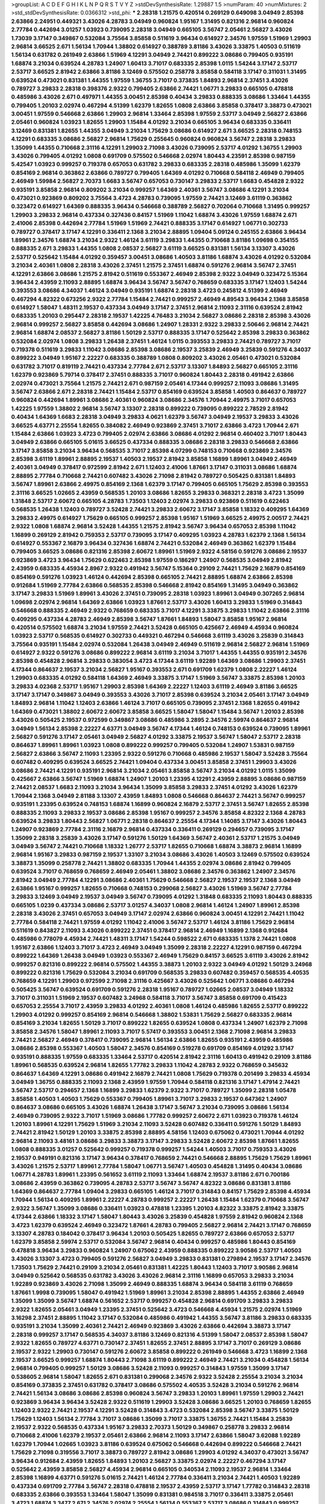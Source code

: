 >groupList:
A C D E F G H I K L
N P Q R S T V Y Z 
>stdDevSynthesisRate:
1.29887 1.5 
>numParam:
40
>numMixtures:
2
>std_stdDevSynthesisRate:
0.0366312
>std_phi:
***
2.28318 1.21575 0.420514 0.269129 0.649098 3.04949 2.85398 2.63866 2.24951 0.449321
3.43026 4.28783 3.04949 0.960824 1.95167 1.31495 0.821316 2.96814 0.960824 2.77784
0.442694 3.01257 1.03923 0.739095 2.28318 3.04949 0.665105 3.56747 2.05461 2.56827
3.43026 1.73039 3.17147 0.349867 0.532084 3.75564 3.85858 0.511619 3.96434 0.614927
2.34576 1.97559 1.51969 1.29903 2.96814 3.66525 2.671 1.56134 1.70944 1.38802
0.614927 0.388789 3.81186 3.43026 3.33875 1.40503 0.511619 1.56134 0.631782 0.261949
2.63866 1.51969 4.12291 3.04949 2.74421 0.899222 3.08686 0.799405 0.935191 1.68874
3.21034 0.639524 4.28783 1.24907 1.60413 3.71017 0.683335 2.85398 1.0115 1.54244
3.17147 2.53717 2.53717 3.66525 2.81942 2.63866 3.81186 3.12469 0.575502 0.258778
3.85858 0.584118 3.17147 0.311031 1.31495 0.639524 0.473021 0.831381 1.44355 1.97559
1.36755 3.71017 0.373835 1.84893 2.96814 2.37451 3.43026 0.789727 3.29833 2.28318
0.398376 2.9322 0.799405 2.63866 2.74421 1.06771 3.29833 0.665105 0.478818 0.485986
3.43026 2.671 0.497971 1.44355 3.00451 2.85398 0.40434 3.29833 0.888335 3.08686
1.33464 1.44355 0.799405 1.20103 2.02974 0.467294 4.51399 1.62379 1.82655 1.0808
2.63866 3.85858 0.378417 3.38873 0.473021 3.00451 1.97559 0.546668 2.63866 1.29903
2.96814 1.33464 2.85398 1.97559 2.53717 3.04949 2.56827 2.63866 2.05461 0.960824
1.03923 1.82655 1.29903 1.15484 4.01292 3.21034 0.665105 3.96434 0.683335 0.336411
3.12469 0.831381 1.82655 1.44355 3.04949 3.21034 1.75629 3.08686 0.614927 2.671
3.66525 2.28318 0.748153 4.12291 0.683335 3.08686 2.56827 2.96814 1.75629 0.255645
0.960824 0.960824 3.56747 2.28318 3.29833 1.35099 1.44355 0.710668 2.31116 4.12291
1.29903 2.71098 3.43026 0.739095 2.53717 4.01292 1.36755 1.29903 3.43026 0.799405
4.01292 1.0808 0.691709 0.575502 0.546668 2.02974 1.80443 4.23591 2.85398 0.987159
5.42547 1.03923 0.999257 0.719378 0.657053 0.631782 3.29833 0.683335 2.28318 0.485986
1.35099 1.62379 0.854169 2.96814 0.363862 2.63866 0.789727 0.799405 1.64369 4.01292
0.710668 0.584118 2.46949 0.799405 2.46949 1.59984 2.56827 2.70373 1.6683 3.56747
0.657053 0.730147 3.29833 2.53717 1.6683 0.454828 2.9322 0.935191 3.85858 2.96814
0.809202 3.21034 0.999257 1.64369 2.40361 3.56747 3.08686 4.12291 3.21034 0.473021
0.923869 0.809202 3.75564 3.4723 4.28783 0.739095 1.97559 2.74421 3.12469 3.61119
0.363862 0.323472 0.614927 1.64369 0.888335 3.96434 0.546668 0.388789 2.56827 0.702064
0.710668 1.31495 0.999257 1.29903 3.29833 2.96814 0.437334 0.327436 0.84157 1.51969
1.11042 1.68874 3.43026 1.97559 1.68874 2.671 2.41006 2.85398 0.442694 2.77784
1.51969 1.51969 2.74421 0.888335 3.17147 0.614927 1.06771 0.302733 0.789727 0.378417
3.17147 4.12291 0.336411 2.1368 3.21034 2.88895 1.09404 5.09124 0.245155 2.63866
3.96434 1.89961 2.34576 1.68874 3.21034 2.9322 1.46124 3.61119 3.29833 1.44355
0.710668 3.81186 1.09698 0.354155 0.888335 2.671 3.29833 1.44355 1.0808 2.08537
2.56827 3.61119 3.66525 0.831381 1.56134 3.13307 3.43026 2.53717 0.525642 1.15484
4.01292 0.359457 3.00451 3.08686 1.40503 3.81186 1.68874 3.43026 4.01292 0.532084
3.21034 2.40361 1.0808 2.28318 3.43026 2.37451 1.21575 2.37451 1.68874 0.591276
2.96814 3.56747 2.37451 4.12291 2.63866 3.08686 1.21575 2.81942 0.511619 0.553367
2.46949 2.85398 2.9322 3.04949 0.323472 5.15364 3.96434 2.43959 2.11093 2.88895
1.68874 3.96434 3.56747 3.56747 0.768659 0.683335 3.17147 1.12403 1.54244 0.393553
3.08686 4.34037 1.46124 3.04949 0.935191 1.68874 2.28318 3.4723 0.245812 4.51399
2.46949 0.467294 4.82322 0.673256 2.9322 2.77784 1.15484 2.74421 0.999257 2.46949
4.89543 3.96434 2.1368 3.85858 0.614927 1.58047 1.48311 2.19537 0.437334 3.04949
3.17147 2.37451 2.96814 2.11093 2.31116 0.639524 2.81942 0.683335 1.20103 0.295447
2.28318 2.19537 1.42225 4.76483 3.21034 2.56827 3.08686 2.28318 2.85398 3.43026
2.96814 0.999257 2.56827 3.85858 0.442694 3.08686 1.24907 1.28331 2.9322 3.29833
2.50646 2.96814 2.74421 2.96814 1.68874 2.08537 2.56827 3.81186 1.50129 2.53717
0.888335 3.17147 0.525642 2.85398 3.29833 0.363862 0.532084 2.02974 1.0808 3.29833
1.26438 2.37451 1.46124 1.0115 0.393553 3.29833 2.74421 0.789727 3.71017 0.719378
0.511619 3.29833 1.11042 3.08686 2.85398 3.08686 2.19537 3.25839 2.46949 3.25839
0.591276 4.34037 0.899222 3.04949 1.95167 2.22227 0.683335 0.388789 1.0808 0.809202
3.43026 2.05461 0.473021 0.532084 0.631782 3.71017 0.819119 2.74421 0.437334 2.77784
2.671 2.53717 3.13307 1.84893 2.56827 0.665105 2.31116 1.62379 0.923869 5.79714
0.378417 2.37451 0.888335 3.71017 0.960824 1.80443 2.28318 0.491942 2.63866 2.02974
0.473021 3.75564 1.21575 2.74421 2.671 0.987159 2.05461 4.17344 0.999257 2.11093
3.08686 1.31495 3.56747 2.63866 2.671 2.28318 2.74421 1.15484 2.53717 0.854169
0.639524 3.85858 1.40503 0.864637 0.789727 0.960824 0.442694 1.89961 3.08686 2.40361
0.960824 3.08686 2.34576 1.70944 2.49975 3.71017 0.657053 1.42225 1.97559 1.38802
2.96814 3.56747 3.13307 2.28318 0.899222 0.739095 0.899222 2.78529 2.81942 0.40434
1.64369 1.6683 2.28318 3.04949 3.29833 4.0621 1.62379 3.56747 3.04949 2.19537
3.29833 3.43026 3.66525 4.63771 2.25554 1.82655 0.384082 2.46949 0.923869 2.37451
3.71017 2.63866 3.4723 1.70944 2.671 1.15484 2.63866 1.03923 3.4723 0.799405
2.02974 2.63866 3.08686 4.01292 2.96814 0.460402 3.71017 1.80443 3.04949 2.63866
0.665105 5.01615 3.66525 0.437334 0.888335 3.08686 2.28318 3.29833 0.546668 2.63866
3.17147 3.85858 3.21034 3.96434 0.568535 3.71017 2.85398 4.07299 0.748153 0.710668
0.923869 2.34576 2.85398 3.61119 1.89961 2.88895 2.19537 1.40503 2.19537 2.81942
3.85858 1.16899 1.89961 3.04949 2.46949 2.40361 3.04949 0.378417 0.972599 2.81942
2.671 1.12403 2.41006 1.87661 3.17147 0.311031 3.08686 1.68874 2.88895 2.77784
0.710668 2.74421 0.607482 3.43026 2.71098 2.81942 0.789727 0.505425 0.831381 1.84893
3.56747 1.89961 2.63866 2.49975 0.854169 2.1368 1.62379 3.17147 0.799405 0.665105
1.75629 2.85398 0.393553 2.31116 3.66525 1.02665 2.43959 0.568535 1.20103 3.08686
1.82655 3.29833 0.368321 2.28318 3.4723 1.35099 1.31848 2.53717 2.60672 0.665105
4.28783 1.73503 1.12403 2.02974 3.29833 0.923869 0.511619 0.622463 0.568535 1.26438
1.12403 0.789727 3.52428 2.74421 3.29833 2.60672 3.17147 3.85858 1.18332 0.409295
1.64369 3.29833 2.49975 0.614927 1.75629 0.665105 0.999257 2.85398 1.95167 1.51969
3.66525 2.49975 2.00517 2.74421 2.9322 1.0808 1.68874 2.96814 3.52428 1.44355
1.21575 2.81942 3.56747 3.96434 0.657053 2.85398 1.11042 1.16899 0.269129 2.81942
0.759353 2.53717 0.739095 3.17147 0.409295 1.03923 4.28783 1.62379 2.1368 1.56134
0.614927 0.553367 2.16879 3.96434 0.327436 1.68874 2.74421 0.532084 2.46949 0.363862
1.62379 1.15484 0.799405 3.66525 3.08686 0.821316 2.85398 2.60672 1.89961 1.51969
2.9322 4.58156 0.591276 3.08686 2.19537 0.923869 3.4723 3.96434 1.75629 0.622463
2.85398 1.97559 0.186297 1.24907 0.568535 3.04949 2.81942 2.43959 0.683335 4.45934
2.8967 2.9322 0.491942 3.56747 5.15364 0.29109 2.74421 1.75629 2.16879 0.854169
0.854169 0.591276 1.03923 1.46124 0.442694 2.85398 0.665105 2.74421 2.88895 1.68874
2.63866 2.85398 0.912684 1.51969 2.77784 2.63866 0.568535 2.85398 0.546668 2.81942
0.854169 1.31495 3.04949 0.363862 3.17147 3.29833 1.51969 1.89961 3.43026 2.37451
0.739095 2.28318 1.03923 1.89961 3.04949 0.307265 2.96814 1.09698 2.02974 2.96814
1.64369 2.63866 1.03923 1.87661 2.53717 3.43026 1.60413 3.29833 1.51969 0.314843
0.546668 0.888335 2.46949 2.9322 0.768659 0.683335 3.71017 4.12291 3.33875 3.29833
1.11042 2.63866 2.31116 0.409295 0.437334 4.28783 2.46949 2.85398 3.56747 1.87661
1.84893 1.58047 3.85858 1.95167 2.96814 0.420514 0.575502 1.68874 3.21034 1.97559
2.74421 3.52428 0.665105 0.425667 2.46949 4.45934 0.960824 1.03923 2.53717 0.568535
0.614927 0.302733 0.449321 0.467294 0.546668 3.61119 3.43026 3.25839 0.314843 3.75564
0.935191 1.15484 2.02974 0.532084 1.26438 3.04949 2.46949 0.511619 2.96814 2.56827
2.96814 1.51969 0.614927 2.9322 0.591276 3.08686 0.899222 2.96814 3.61119 3.21034
3.71017 1.44355 1.44355 0.935191 2.34576 2.85398 0.454828 2.96814 3.29833 0.383054
3.4723 4.17344 3.61119 1.92289 1.64369 3.08686 1.29903 2.37451 4.17344 0.864637
2.19537 3.21034 2.56827 1.95167 0.393553 2.671 0.691709 1.62379 1.0808 2.22227
1.46124 1.29903 0.683335 4.01292 0.584118 1.64369 2.46949 3.33875 3.17147 1.51969
3.56747 3.33875 2.85398 1.20103 3.29833 4.02368 2.53717 1.95167 1.29903 2.85398
1.64369 2.22227 1.12403 3.61119 2.46949 3.81186 3.66525 3.17147 3.17147 0.349867
3.04949 0.393553 3.43026 3.71017 2.85398 0.639524 3.21034 2.05461 3.17147 3.04949
1.84893 2.96814 1.11042 1.12403 2.63866 1.46124 3.71017 0.665105 0.739095 2.37451
2.1368 1.82655 0.491942 1.64369 0.473021 1.38802 2.60672 2.60672 3.85858 3.66525
1.58047 1.58047 1.15484 3.56747 1.20103 2.85398 3.43026 0.505425 2.19537 0.972599
0.349867 3.08686 0.485986 3.2895 2.34576 2.59974 0.864637 2.96814 3.04949 1.56134
2.85398 2.22227 4.63771 3.04949 3.56747 4.17344 1.46124 0.748153 0.639524 0.739095
1.89961 2.56827 0.591276 3.17147 2.05461 3.04949 2.56827 4.01292 3.33875 2.19537
3.56747 1.58047 2.53717 2.28318 0.864637 1.89961 1.89961 1.03923 1.0808 0.899222
0.999257 0.799405 0.532084 1.24907 1.53831 0.987159 2.56827 2.63866 3.56747 2.11093
1.23395 2.9322 0.591276 0.710668 0.485986 2.19537 1.58047 3.52428 3.75564 0.607482
0.409295 0.639524 3.66525 2.74421 1.09404 0.437334 3.00451 3.85858 2.37451 1.29903
3.43026 3.08686 2.74421 4.12291 0.935191 2.96814 3.21034 2.05461 3.85858 3.56747
3.21034 4.01292 1.0115 1.35099 0.425667 2.63866 3.56747 1.51969 1.68874 1.24907
1.20103 1.23395 4.12291 2.43959 2.88895 3.08686 0.987159 2.74421 2.08537 1.6683
2.11093 3.21034 3.96434 1.35099 3.85858 3.29833 2.37451 4.01292 3.43026 1.62379
1.70944 2.1368 3.04949 2.81188 3.13307 2.43959 1.84893 1.0808 0.546668 0.864637
2.74421 3.56747 0.999257 0.935191 1.23395 0.639524 0.748153 1.68874 1.16899 0.960824
2.16879 2.53717 2.37451 3.56747 1.82655 2.85398 0.888335 2.11093 3.29833 2.19537
3.08686 2.85398 1.95167 0.999257 2.34576 3.85858 4.82322 2.1368 4.28783 0.639524
3.29833 1.80443 2.56827 1.06771 2.28318 0.864637 2.25554 4.17344 1.14085 3.17147
3.43026 1.80443 1.24907 0.923869 2.77784 2.31116 2.16879 2.96814 0.437334 0.336411
0.269129 0.294657 0.739095 3.17147 1.35099 2.28318 3.25839 3.43026 3.17147 0.591276
1.50129 1.64369 3.56747 2.40361 2.53717 1.21575 3.04949 3.04949 3.56747 2.74421
0.710668 1.18332 1.26777 2.53717 1.82655 0.710668 1.68874 3.38873 2.96814 1.16899
2.96814 1.95167 3.29833 0.987159 2.19537 1.33107 3.21034 3.08686 3.43026 1.40503
3.12469 0.575502 0.639524 3.38873 1.35099 0.258778 2.74421 1.38802 0.683335 1.70944
1.44355 2.02974 3.08686 2.81942 0.799405 0.639524 3.71017 0.768659 0.768659 2.46949
2.05461 1.38802 3.08686 2.34576 0.363862 1.24907 2.34576 2.81942 3.04949 2.77784
4.12291 3.08686 2.40361 1.75629 0.546668 2.56827 2.19537 2.19537 2.1368 3.04949
2.63866 1.95167 0.999257 1.82655 0.710668 0.748153 0.299068 2.56827 3.43026 1.51969
3.56747 2.77784 3.29833 3.12469 3.04949 2.19537 3.04949 3.56747 0.739095 4.01292
1.31848 0.683335 2.11093 1.80443 0.888335 0.665105 1.0239 0.437334 3.08686 2.53717
3.01257 4.34037 1.0808 2.96814 1.46124 1.24907 1.89961 2.85398 2.28318 3.43026
2.37451 0.657053 3.04949 3.17147 2.02974 2.63866 0.960824 3.00451 4.12291 2.74421
1.11042 2.77784 0.584118 2.74421 1.97559 4.01292 1.11042 2.41006 3.56747 2.53717
1.46124 3.81186 1.75629 2.96814 0.511619 0.843827 2.11093 3.43026 0.899222 2.37451
0.378417 2.96814 2.46949 1.16899 2.1368 0.912684 0.485986 0.778079 4.45934 2.74421
1.48311 3.17147 1.54244 0.598522 2.671 0.683335 1.1378 2.74421 1.0808 1.95167
2.63866 1.12403 3.71017 3.4723 2.46949 3.04949 1.35099 2.28318 2.22227 4.12291
0.987159 0.467294 0.899222 1.64369 1.26438 3.04949 1.03923 0.553367 2.46949 1.75629
0.84157 3.66525 3.61119 3.43026 2.81942 0.999257 0.821316 0.899222 2.96814 0.575502
1.44355 3.38873 1.20103 2.9322 3.04949 4.01292 1.50129 3.24968 0.899222 0.821316
1.75629 0.532084 3.21034 0.691709 0.568535 3.29833 0.607482 0.359457 0.568535 4.40535
0.768659 4.12291 1.29903 0.972599 2.71098 2.31116 0.425667 3.43026 0.525642 1.06771
3.08686 0.467294 0.505425 3.56747 0.639524 0.691709 0.591276 2.28318 1.95167 0.789727
1.02665 2.08537 3.04949 1.18332 3.71017 0.311031 1.51969 2.19537 0.607482 3.24968
0.584118 3.71017 3.56747 3.85858 0.691709 0.415423 0.657053 2.25554 3.71017 2.43959
3.29833 4.01292 2.40361 1.0808 1.46124 0.485986 1.82655 2.53717 0.899222 1.29903
4.01292 0.999257 0.854169 2.96814 0.546668 1.38802 1.53831 1.75629 2.56827 0.683335
2.96814 0.854169 3.21034 1.82655 1.50129 3.71017 0.899222 1.82655 0.639524 1.0808
0.437334 1.24907 1.62379 2.71098 3.85858 2.34576 1.58047 1.89961 2.11093 3.71017
5.57417 0.393553 3.00451 2.1368 2.71098 2.96814 3.29833 2.74421 2.56827 2.46949
0.378417 0.739095 2.96814 1.56134 2.63866 1.82655 0.935191 2.43959 0.485986 3.08686
2.85398 0.553367 1.40503 1.58047 2.34576 0.854169 0.519278 0.691709 0.854169 4.01292
3.17147 0.935191 0.888335 1.97559 0.683335 1.33464 2.53717 0.420514 2.81942 2.31116
1.60413 0.491942 0.29109 3.81186 1.89961 0.568535 0.639524 2.96814 1.82655 1.77782
3.29833 1.11042 4.28783 2.9322 0.768659 0.345632 0.864637 1.64369 4.12291 3.08686
0.491942 2.16879 2.74421 1.0808 1.75629 0.719378 0.201499 3.29833 4.45934 3.04949
1.36755 0.888335 2.11093 2.1368 2.43959 1.97559 1.70944 0.584118 0.821316 3.17147
1.47914 2.74421 3.56747 2.53717 0.294657 2.1368 1.16899 3.29833 1.62379 2.9322
3.71017 0.789727 1.35099 2.28318 1.05478 3.85858 1.40503 1.40503 1.75629 0.553367
0.799405 1.89961 3.71017 3.29833 2.19537 0.647362 1.24907 0.864637 3.08686 0.665105
3.43026 1.68874 1.26438 3.17147 3.56747 3.21034 0.739095 3.08686 1.56134 2.46949
0.739095 2.9322 3.71017 1.51969 3.08686 1.77782 0.999257 2.60672 2.671 1.03923
0.719378 1.46124 1.20103 1.89961 4.12291 1.75629 1.51969 3.21034 2.11093 3.52428
0.607482 0.336411 0.591276 1.50129 1.84893 2.74421 2.81942 1.50129 1.20103 3.33875
2.85398 2.88895 4.58156 1.12403 0.675062 0.473021 1.70944 4.01292 2.96814 2.11093
3.48161 3.08686 3.29833 3.38873 3.17147 3.29833 3.52428 2.60672 2.85398 1.87661
1.82655 1.0808 0.888335 3.01257 0.525642 0.999257 0.719378 0.999257 1.54244 1.40503
3.71017 0.759353 3.43026 2.19537 0.949191 0.821316 3.17147 3.96434 0.378417 0.768659
2.74421 0.546668 2.88895 1.75629 1.75629 1.89961 3.43026 1.21575 2.53717 1.89961
2.77784 1.58047 1.06771 3.56747 1.40503 0.454828 1.31495 0.40434 3.08686 1.06771
4.28783 1.89961 1.23395 0.561652 3.61119 2.11093 1.33464 1.68874 2.19537 3.81186
2.671 0.700186 3.08686 2.43959 0.363862 0.739095 4.28783 2.53717 3.56747 3.56747
4.82322 3.08686 0.831381 3.81186 1.64369 0.864637 2.77784 1.09404 3.29833 0.665105
1.46124 3.71017 0.314843 0.84157 1.75629 2.85398 4.45934 1.70944 1.56134 0.409295
1.89961 2.22227 4.28783 0.999257 2.22227 1.26438 1.15484 1.62379 0.710668 3.56747
2.9322 3.56747 1.35099 3.08686 0.336411 1.03923 0.478818 1.23395 1.20103 4.82322
3.33875 2.81942 3.33875 4.17344 2.63866 1.18332 3.17147 1.58047 1.80443 3.43026
3.25839 0.454828 1.97559 2.81942 0.960824 2.1368 3.4723 1.62379 0.639524 2.46949
0.323472 1.87661 4.28783 0.799405 2.56827 2.96814 2.74421 3.17147 0.768659 3.13307
4.28783 0.184042 0.378417 3.96434 1.20103 0.505425 1.82655 0.789727 2.63866 0.657053
2.53717 1.62379 3.85858 2.59974 2.53717 0.532084 3.56747 2.96814 0.40434 0.999257
0.485986 1.80443 0.854169 0.478818 3.96434 3.29833 0.960824 1.24907 0.675062 2.43959
0.888335 0.899222 3.90586 2.53717 1.40503 3.43026 3.13307 3.4723 0.799405 0.591276
2.56827 3.04949 3.29833 0.831381 0.279894 2.19537 3.17147 2.34576 1.73503 1.75629
2.74421 0.29109 3.21034 2.05461 0.831381 1.42225 1.80443 1.12403 3.71017 3.90586
2.96814 3.04949 0.525642 0.568535 0.631782 3.43026 3.43026 2.96814 2.31116 1.16899
0.657053 3.29833 3.21034 1.92289 0.923869 3.43026 2.71098 1.35099 2.46949 0.888335
1.68874 3.96434 0.584118 3.61119 0.768659 1.87661 1.9998 0.739095 1.58047 0.491942
1.51969 1.89961 3.21034 2.85398 2.88895 1.44355 2.63866 2.46949 1.35099 1.35099
3.56747 1.68874 0.561652 2.53717 0.999257 0.454828 2.96814 0.691709 3.29833 3.29833
2.9322 1.82655 2.05461 3.04949 1.23395 2.37451 0.525642 3.4723 0.546668 4.45934
1.21575 2.02974 1.51969 3.16298 2.37451 2.88895 1.11042 3.17147 0.532084 0.485986
0.491942 1.44355 3.56747 3.81186 3.29833 0.683335 0.935191 3.21034 1.35099 2.40361
2.74421 2.46949 0.923869 3.43026 2.63866 0.442694 3.38873 3.17147 2.28318 0.999257
3.17147 0.568535 4.34037 3.81186 3.12469 0.821316 4.51399 1.58047 2.08537 2.85398
1.58047 2.9322 1.82655 0.789727 4.63771 0.730147 2.37451 1.82655 2.37451 2.88895
3.17147 3.71017 0.269129 3.08686 2.19537 2.9322 1.29903 0.730147 0.591276 2.60672
3.85858 0.899222 0.261949 0.546668 3.4723 1.16899 2.1368 2.19537 3.66525 0.999257
1.68874 1.80443 2.71098 3.61119 0.899222 2.46949 2.74421 3.21034 0.454828 1.56134
2.96814 0.799405 0.999257 1.50129 3.08686 3.52428 2.11093 0.999257 0.314843 1.97559
1.35099 3.17147 0.538605 2.96814 1.58047 1.82655 2.671 0.831381 0.299068 2.34576
2.9322 3.52428 2.25554 3.21034 3.21034 0.854169 0.373835 2.37451 0.631782 0.378417
3.08686 0.575502 4.40535 3.52428 3.21034 0.591276 2.96814 2.74421 1.56134 3.08686
3.08686 2.85398 0.960824 3.56747 3.29833 1.20103 1.89961 1.97559 1.29903 2.74421
0.923869 3.96434 3.96434 3.52428 2.9322 0.511619 1.29903 3.52428 3.08686 3.66525
1.20103 0.768659 1.82655 1.12403 2.9322 2.74421 2.19537 4.12291 3.52428 0.314843
3.4723 0.532084 2.85398 3.56747 3.33875 1.50129 1.75629 1.12403 1.56134 2.77784
3.71017 3.08686 1.35099 3.71017 3.33875 1.36755 2.74421 1.15484 3.25839 2.19537
2.9322 0.568535 0.437334 1.95167 3.29833 2.70373 1.50129 0.349867 0.258778 3.29833
2.96814 0.710668 2.41006 1.62379 2.19537 2.05461 2.63866 2.96814 2.11093 3.17147
2.63866 1.58047 3.62088 1.92289 1.62379 1.70944 1.02665 1.03923 3.81186 0.639524
0.675062 0.546668 0.442694 0.899222 0.546668 2.74421 1.75629 2.71098 0.319556 3.71017
3.38873 0.789727 2.81942 3.08686 1.29903 4.01292 4.34037 0.473021 3.56747 3.96434
0.912684 2.43959 1.82655 1.84893 1.20103 2.56827 3.33875 2.02974 2.22227 0.467294
3.17147 0.525642 2.43959 3.85858 2.56827 4.45934 2.96814 0.665105 0.340534 2.11093
2.19537 2.96814 1.33464 2.85398 1.16899 4.63771 0.591276 5.01615 2.74421 1.46124
2.77784 0.336411 3.21034 2.74421 1.40503 1.92289 0.437334 0.691709 2.77784 3.56747
2.28318 0.478818 2.19537 2.43959 2.53717 3.17147 1.77782 0.314843 2.28318 0.683335
2.63866 0.393553 1.33464 1.58047 1.35099 0.831381 0.984518 3.71017 0.336411 3.33875
2.05461 3.4723 1.68874 3.3477 2.671 2.34576 2.02974 2.25554 1.56134 0.553367
2.53717 3.08686 0.314843 0.999257 0.665105 2.96814 0.437334 1.56134 4.01292 0.960824
0.591276 1.29903 0.854169 3.00451 0.519278 0.854169 0.525642 1.68874 1.80443 1.97559
3.43026 1.62379 1.68874 2.74421 0.759353 1.75629 1.62379 3.71017 4.01292 0.336411
2.1368 3.4723 1.11042 1.03923 0.768659 1.77782 0.639524 3.71017 2.31116 0.505425
3.08686 2.671 1.75629 0.448119 1.44355 3.17147 2.85398 1.75629 1.20103 1.9998
2.43959 0.999257 3.00451 1.12403 1.46124 1.56134 0.575502 1.97559 2.77784 1.68874
2.81942 2.71098 0.19906 2.85398 0.854169 3.29833 0.923869 0.614927 0.739095 2.9322
3.08686 2.96814 2.19537 4.17344 2.85398 1.70944 0.454828 1.35099 0.912684 2.96814
2.81942 0.665105 0.899222 2.07979 3.08686 0.363862 1.26438 1.05196 2.63866 1.29903
4.63771 0.505425 3.43026 0.87758 4.58156 1.80443 2.96814 3.29833 0.279894 3.71017
0.340534 0.437334 2.88895 0.719378 0.425667 0.631782 0.546668 2.85398 0.789727 0.649098
0.657053 3.85858 2.25554 0.591276 4.28783 1.33464 0.739095 2.81942 0.768659 2.96814
2.00517 1.50129 0.999257 2.77784 0.710668 3.08686 2.74421 2.88895 0.719378 3.71017
0.702064 2.37451 3.52428 3.08686 2.96814 1.11042 1.75629 1.89961 0.748153 3.33875
1.24907 1.21575 3.56747 1.38802 0.923869 2.85398 0.899222 0.491942 0.525642 1.09404
2.74421 3.13307 1.46124 0.449321 3.08686 1.75629 1.82655 0.683335 1.46124 4.34037
3.81186 3.04949 3.29833 1.89961 3.56747 2.37451 2.96814 3.08686 1.56134 1.51969
2.85398 0.349867 3.56747 0.923869 0.768659 0.768659 4.01292 3.21034 1.6683 2.9322
1.82655 1.29903 2.85398 0.799405 0.519278 0.314843 0.888335 3.81186 2.53717 4.01292
0.960824 1.03923 0.473021 0.854169 0.43204 1.68874 1.68874 2.40361 1.70944 1.56134
3.29833 3.17147 1.89961 3.04949 0.799405 2.56827 0.665105 1.05478 2.63866 4.01292
0.505425 2.05461 1.82655 2.56827 2.28318 0.598522 2.74421 0.665105 1.58047 3.71017
1.40503 0.631782 3.29833 1.62379 2.74421 1.31495 2.46949 1.95167 3.29833 4.28783
3.00451 3.56747 0.789727 0.363862 0.639524 0.960824 3.85858 0.393553 2.88895 1.68874
2.53717 1.18332 1.82655 2.28318 0.657053 2.9322 1.36755 2.1368 3.52428 2.81942
3.38873 1.42225 4.17344 0.739095 2.74421 3.08686 3.85858 1.82655 3.56747 0.960824
1.64369 0.598522 2.46949 3.25839 0.287566 0.311031 0.485986 1.89961 0.759353 0.719378
3.43026 2.63866 1.82655 1.58047 0.888335 3.48161 1.26438 0.719378 0.799405 3.17147
3.08686 3.33875 1.09698 0.568535 1.26438 1.62379 4.28783 0.821316 2.34576 1.50129
2.19537 3.21034 3.29833 2.37451 2.85398 2.28318 2.88895 0.54005 3.29833 2.34576
1.16899 2.85398 1.56134 2.63866 0.739095 4.58156 1.35099 3.4723 0.575502 2.53717
0.864637 2.96814 0.888335 1.12403 1.95167 0.999257 3.56747 2.74421 2.46949 3.04949
3.56747 3.04949 3.17147 2.46949 1.87661 3.33875 3.25839 1.40503 3.29833 3.21034
2.28318 2.74421 1.0808 2.34576 0.598522 3.21034 3.52428 2.74421 0.888335 0.675062
1.24907 2.05461 4.34037 0.532084 3.71017 2.96814 1.73503 2.56827 2.11093 0.467294
3.43026 2.56827 0.269129 2.63866 3.71017 1.42225 2.96814 1.20103 4.23591 0.499306
2.9322 3.4723 0.591276 2.63866 3.71017 1.29903 0.799405 2.85398 2.53717 3.33875
2.59974 2.22227 2.34576 0.491942 1.75629 0.748153 1.35099 2.671 0.388789 3.33875
1.56134 0.269129 2.96814 0.854169 2.56827 3.71017 1.29903 1.40503 4.01292 2.74421
0.854169 0.378417 0.363862 2.96814 2.28318 3.17147 3.21034 3.43026 3.81186 3.81186
2.28318 3.71017 2.74421 2.40361 3.00451 0.568535 2.34576 0.485986 0.454828 5.35978
2.11093 2.28318 1.77782 2.74421 0.546668 1.68874 2.671 2.1368 1.35099 2.9322
3.43026 1.20103 2.9322 3.08686 0.607482 1.56134 0.768659 1.68874 1.26438 3.33875
1.40503 0.683335 1.82655 0.864637 3.13307 1.14085 1.36755 2.34576 3.13307 4.01292
0.864637 0.768659 2.53717 3.4723 0.789727 0.614927 0.420514 3.66525 2.85398 1.24907
2.96814 3.4723 1.35099 1.89961 1.62379 3.43026 3.56747 0.378417 3.29833 3.04949
0.546668 0.999257 2.96814 3.13307 3.96434 0.491942 0.511619 1.20103 2.46949 0.393553
3.85858 0.789727 1.15484 1.40503 1.97559 4.12291 1.80443 3.43026 1.75629 1.03923
3.21034 2.85398 0.425667 0.864637 2.63866 2.11093 2.96814 2.85398 2.28318 4.76483
3.56747 1.03923 2.74421 1.89961 3.52428 3.29833 0.960824 1.14085 0.388789 3.4723
2.88895 2.11093 3.66525 2.74421 1.62379 0.854169 2.53717 1.75629 3.08686 2.63866
2.28318 3.52428 0.311031 1.20103 0.349867 0.532084 3.61119 1.62379 1.18332 0.999257
1.36755 3.43026 0.568535 4.01292 2.56827 1.50129 1.46124 0.739095 1.33464 3.08686
1.20103 0.631782 0.821316 2.53717 2.1368 2.63866 1.24907 0.546668 1.38802 3.85858
1.89961 4.45934 3.52428 2.81188 0.639524 2.02974 4.45934 1.11042 3.43026 1.92289
0.899222 4.28783 0.327436 4.01292 2.37451 2.37451 1.12403 1.89961 0.276505 0.647362
0.789727 0.831381 1.87661 2.34576 1.40503 1.6683 2.37451 3.71017 0.491942 3.12469
2.9322 3.17147 2.37451 2.46949 1.58047 2.81942 3.66525 3.56747 3.71017 4.28783
4.28783 2.19537 0.242187 4.01292 2.85398 4.23591 1.46124 1.51969 4.17344 3.61119
1.46124 1.64369 0.639524 2.43959 3.33875 0.631782 3.04949 1.03923 0.799405 0.639524
2.71098 0.999257 0.987159 2.40361 0.730147 2.81942 3.08686 1.44355 1.38802 3.71017
3.29833 1.89961 4.28783 0.789727 1.15484 2.56827 0.525642 3.29833 0.591276 1.51969
2.85398 2.37451 3.21034 3.85858 2.71098 0.473021 3.43026 3.17147 2.81942 4.40535
2.05461 0.631782 0.323472 2.59974 3.4723 3.29833 3.52428 0.987159 0.821316 0.864637
3.71017 1.58047 0.525642 3.56747 3.85858 3.81186 1.97559 1.58047 0.425667 2.28318
3.90586 0.420514 2.53717 2.05461 2.74421 1.09404 1.87661 2.56827 3.04949 0.899222
1.40503 2.37451 3.71017 3.71017 3.66525 2.671 1.56134 1.46124 2.1368 3.17147
2.85398 2.28318 0.864637 0.821316 3.00451 4.12291 4.01292 0.739095 0.657053 0.258778
1.62379 0.710668 2.74421 1.92289 1.50129 1.40503 1.24907 2.25554 2.19537 2.28318
2.77784 1.75629 1.46124 2.05461 1.80443 1.16899 2.671 2.43959 3.08686 1.97559
2.02974 3.43026 3.17147 3.71017 1.68874 2.74421 0.739095 0.467294 2.19537 0.739095
2.88895 1.24907 2.85398 3.21034 0.591276 1.03923 2.63866 0.591276 1.15484 2.05461
1.97559 3.00451 3.56747 3.56747 3.29833 0.691709 1.95167 0.207022 3.66525 2.77784
1.20103 4.45934 2.28318 0.739095 5.29489 2.71098 0.40434 3.29833 3.66525 1.0808
0.960824 2.96814 1.24907 2.37451 2.74421 1.77782 1.6683 2.02974 0.854169 1.38802
2.05461 2.63866 2.02974 0.40434 0.359457 1.46124 3.29833 2.53717 3.4723 1.21575
1.59984 1.27987 0.505425 2.71098 2.96814 0.568535 0.546668 3.71017 0.799405 1.38802
0.388789 1.70944 4.07299 2.85398 3.17147 1.21575 4.63771 2.96814 1.20103 1.9998
1.51969 0.647362 0.491942 1.31495 3.38873 1.51969 1.40503 1.82655 0.575502 0.437334
1.58047 4.17344 1.75629 3.81186 2.43959 1.20103 2.28318 1.73503 3.71017 0.591276
1.51969 0.647362 0.546668 3.04949 5.79714 0.710668 0.454828 0.739095 0.437334 1.80443
2.02974 1.51969 2.53717 1.82655 1.62379 1.73039 1.73039 0.683335 1.53831 0.591276
3.96434 0.409295 3.96434 2.77784 3.61119 1.16899 1.33464 0.327436 4.40535 2.53717
3.01257 3.38873 3.04949 2.85398 1.80443 1.11042 1.40503 1.16899 3.66525 1.80443
1.44355 1.35099 3.29833 2.96814 4.01292 3.08686 1.51969 1.82655 2.11093 3.96434
3.71017 0.302733 1.82655 0.821316 1.06485 3.08686 3.85858 0.960824 1.46124 3.08686
2.96814 3.52428 2.85398 4.45934 4.45934 0.972599 2.46949 2.46949 2.88895 2.05461
0.683335 0.691709 0.923869 3.33875 1.20103 1.58047 0.473021 0.999257 1.29903 2.05461
0.799405 0.960824 0.449321 2.28318 4.40535 2.02974 4.45934 3.85858 4.12291 2.85398
3.56747 1.75629 3.00451 2.81942 0.683335 1.31495 3.90586 1.9998 0.811372 0.923869
1.16899 2.85398 1.56134 3.81186 3.85858 3.66525 3.71017 0.768659 0.532084 0.449321
2.43959 3.17147 3.52428 0.349867 1.42225 2.88895 3.17147 3.91634 3.85858 3.00451
2.74421 0.454828 1.82655 2.43959 3.56747 0.388789 2.19537 0.454828 1.97559 1.36755
2.46949 3.56747 3.38873 2.74421 2.37451 1.15484 0.719378 1.75629 3.85858 3.43026
2.85398 0.336411 0.960824 0.363862 1.75629 3.08686 1.64369 0.665105 1.20103 0.591276
3.04949 2.96814 0.768659 2.56827 0.525642 0.327436 4.28783 0.899222 0.691709 3.33875
2.46949 0.491942 0.614927 0.532084 1.97559 2.63866 0.799405 3.96434 4.63771 1.15484
2.63866 3.52428 0.591276 1.40503 0.899222 0.923869 1.06771 2.9322 3.08686 2.63866
0.657053 0.811372 1.35099 0.975207 3.29833 3.21034 2.19537 0.739095 0.899222 3.43026
3.29833 3.66525 1.02665 1.62379 4.12291 1.53831 0.864637 0.311031 0.864637 2.63866
2.28318 2.53717 0.388789 3.21034 1.62379 1.35099 1.6683 3.96434 2.88895 1.24907
2.85398 2.46949 0.631782 3.21034 2.85398 2.74421 1.80443 1.46124 3.29833 3.52428
0.511619 2.19537 0.491942 1.12403 2.74421 1.68874 0.575502 3.81186 0.999257 3.38873
0.888335 1.84893 3.96434 0.960824 2.19537 3.91634 1.89961 4.12291 2.74421 2.71098
1.24907 2.43959 1.97559 0.960824 1.0115 2.56827 0.607482 0.393553 1.64369 4.12291
0.517889 4.63771 3.33875 2.63866 3.66525 4.07299 1.11042 2.02974 2.46949 2.02974
2.85398 3.71017 0.584118 0.899222 2.81942 2.46949 1.15484 1.70944 0.912684 0.409295
2.43959 5.15364 2.16879 2.37451 3.33875 0.739095 2.05461 1.75629 1.68874 2.85398
3.21034 1.06771 3.29833 0.639524 2.34576 3.85858 2.08537 2.37451 1.12403 0.710668
2.02974 1.0808 3.04949 2.96814 3.29833 2.81942 1.58047 3.33875 1.18649 4.12291
3.71017 1.46124 0.999257 1.09404 1.29903 2.37451 0.591276 2.63866 0.409295 2.34576
0.614927 1.89961 0.485986 2.11093 2.28318 0.748153 0.478818 3.04949 3.17147 2.43959
3.52428 0.631782 0.336411 0.923869 2.46949 3.66525 2.96814 3.04949 2.671 0.778079
2.671 2.11093 1.64369 1.80443 2.28318 2.71098 0.568535 0.388789 0.191404 3.85858
3.08686 1.03923 3.29833 4.51399 1.12403 2.77784 2.31116 2.96814 1.82655 1.44355
1.51969 2.02974 1.62379 1.64369 1.80443 1.97559 0.748153 0.473021 1.68874 1.24907
3.17147 1.46124 2.74421 1.56134 0.568535 0.84157 0.710668 2.53717 2.671 1.03923
0.568535 0.960824 3.08686 2.53717 2.46949 3.85858 2.96814 0.683335 0.532084 1.31495
1.89961 2.671 2.02974 1.89961 3.29833 1.36755 1.29903 3.56747 1.89961 0.799405
1.26438 2.43959 1.70944 2.1368 1.11042 1.82655 4.01292 2.46949 3.43026 2.63866
0.768659 3.17147 2.19537 2.63866 2.08537 2.85398 3.21034 0.683335 2.43959 3.71017
4.01292 3.08686 2.53717 0.393553 3.17147 0.454828 0.923869 3.71017 3.71017 1.0115
2.1368 4.51399 1.42225 2.71098 2.85398 1.58047 1.15484 4.28783 0.768659 0.710668
2.19537 0.485986 1.75629 3.04949 0.923869 3.04949 3.43026 1.28331 0.972599 0.888335
3.56747 2.74421 1.46124 1.35099 1.50129 2.96814 3.33875 1.02665 2.63866 3.29833
1.56134 1.20103 1.02665 2.11093 3.66525 1.38802 2.1368 2.11093 3.56747 1.16899
2.37451 2.74421 3.81186 0.739095 0.393553 0.710668 0.923869 2.88895 2.28318 0.420514
2.02974 2.11093 3.43026 2.74421 0.568535 1.51969 3.29833 2.05461 2.16879 0.719378
3.17147 2.96814 3.08686 3.56747 2.74421 3.90586 2.46949 0.409295 4.28783 3.75564
0.614927 1.42225 0.864637 4.95542 0.710668 0.359457 4.45934 1.64369 1.29903 1.40503
0.799405 0.29109 0.665105 0.378417 3.33875 0.425667 1.15484 0.999257 2.22227 3.56747
0.719378 3.71017 3.21034 3.04949 0.511619 0.480102 0.683335 3.52428 0.999257 0.425667
3.04949 0.354155 3.90586 0.683335 2.81942 1.35099 0.854169 2.22227 0.875233 1.6683
1.35099 2.81942 3.71017 1.40503 2.74421 2.37451 0.607482 3.66525 4.45934 2.25554
2.28318 1.21575 2.85398 0.553367 2.37451 3.71017 2.74421 1.68874 0.899222 3.33875
3.43026 2.46949 3.33875 3.17147 3.08686 3.17147 1.12403 3.71017 2.05461 2.56827
4.45934 2.81942 1.35099 2.53717 2.96814 2.25554 0.568535 0.888335 0.532084 3.17147
3.25839 1.51969 3.08686 0.639524 2.74421 2.02974 3.43026 0.614927 1.75629 2.22227
2.16879 2.77784 1.12403 0.383054 2.43959 3.43026 1.50129 0.363862 3.00451 1.31495
2.28318 3.21034 3.38873 2.05461 3.43026 0.568535 2.85398 0.299068 1.51969 0.258778
0.888335 2.96814 2.85398 3.21034 2.56827 2.671 1.82655 0.420514 3.21034 1.80443
2.63866 3.66525 1.92804 0.665105 2.19537 2.02974 2.9322 3.04949 0.485986 3.17147
0.683335 1.80443 2.88895 1.03923 1.16899 2.37451 0.575502 2.43959 3.21034 0.591276
3.43026 2.28318 1.95167 1.21575 2.77784 1.20103 4.45934 4.17344 1.92289 3.85858
2.19537 3.85858 4.01292 0.409295 2.671 3.21034 0.622463 0.799405 0.809202 2.37451
2.85398 2.46949 3.04949 3.21034 3.04949 0.778079 0.923869 3.66525 2.81942 2.19537
2.96814 0.888335 3.33875 3.08686 3.25839 0.999257 0.283324 2.43959 1.89961 2.63866
1.44355 1.82655 2.96814 0.683335 1.50129 1.21575 3.56747 1.80443 3.96434 3.56747
2.53717 1.40503 0.354155 2.81942 2.28318 0.323472 3.66525 3.29833 3.96434 2.9322
0.575502 4.28783 3.08686 0.673256 1.68874 1.0808 3.85858 4.12291 3.85858 0.831381
3.25839 3.71017 0.665105 3.85858 3.04949 3.21034 1.20103 2.08537 2.34576 0.799405
0.491942 2.1368 3.04949 0.768659 3.29833 0.888335 0.437334 2.85398 2.11093 2.11093
0.923869 0.40434 3.29833 2.28318 1.50129 0.960824 1.03923 1.70944 1.38802 2.53717
1.82655 3.71017 0.614927 2.85398 2.96814 0.899222 0.719378 0.442694 4.28783 2.53717
1.12403 1.12403 3.33875 2.53717 0.710668 0.999257 0.691709 1.16899 3.08686 3.96434
1.95167 2.41006 1.20103 3.96434 0.710668 4.63771 1.18649 1.56134 2.56827 1.11042
2.05461 3.81186 2.56827 3.71017 2.96814 1.62379 1.24907 2.05461 2.19537 1.82655
2.34576 3.04949 0.425667 3.17147 2.43959 2.37451 3.43026 3.04949 3.66525 0.505425
3.56747 3.52428 2.74421 1.11042 0.242187 1.89961 1.77782 1.97559 4.45934 0.575502
1.40503 1.77782 0.739095 0.378417 2.56827 3.56747 2.28318 1.44355 1.95167 3.21034
0.831381 4.01292 2.37451 2.37451 1.89961 0.683335 3.04949 1.51969 2.34576 0.568535
3.62088 0.854169 1.31495 1.21575 2.85398 3.56747 2.96814 5.50669 2.63866 0.553367
3.85858 0.864637 3.56747 3.56747 2.56827 1.82655 2.1368 0.607482 1.51969 3.43026
3.29833 2.25554 0.546668 0.789727 0.29109 0.311031 0.683335 3.85858 3.52428 3.71017
3.17147 1.84893 1.35099 3.81186 2.53717 3.56747 1.20103 3.66525 3.21034 1.64369
1.87661 2.46949 1.62379 2.81942 1.89961 0.759353 3.08686 2.1368 0.864637 3.29833
1.42225 1.73503 0.614927 1.80443 2.22227 1.15484 0.485986 2.671 0.207022 3.56747
2.74421 0.821316 3.81186 3.56747 0.491942 1.56134 3.04949 2.9322 0.719378 3.21034
0.393553 0.359457 1.47914 1.12403 3.29833 0.568535 3.56747 2.56827 3.56747 1.95167
1.29903 1.21575 1.68874 0.789727 2.53717 1.20103 2.1368 0.719378 0.532084 1.50129
2.77784 3.21034 0.987159 0.314843 0.702064 3.56747 2.37451 0.935191 0.454828 3.56747
1.46124 1.06771 1.29903 0.854169 2.74421 0.40434 2.9322 2.28318 2.96814 1.51969
3.04949 1.44355 0.467294 2.53717 0.778079 1.46124 3.21034 2.63866 0.614927 3.71017
4.01292 3.52428 0.605857 0.799405 0.831381 0.899222 2.11093 4.12291 3.04949 0.409295
3.71017 3.52428 2.63866 2.46949 0.899222 1.77782 2.37451 3.21034 2.11093 2.96814
2.56827 2.74421 1.75629 1.15484 0.683335 3.29833 0.349867 1.56134 2.05461 1.51969
3.43026 3.33875 0.378417 1.46124 3.66525 0.491942 2.85398 3.25839 2.56827 2.63866
0.657053 0.485986 0.691709 0.657053 2.37451 1.60413 2.71098 0.710668 3.56747 2.71098
2.74421 2.85398 1.24907 0.591276 3.51485 3.08686 2.63866 2.63866 2.02974 2.25554
3.17147 1.16899 3.08686 1.58047 4.45934 2.07979 0.639524 3.33875 0.614927 3.29833
0.821316 2.56827 2.53717 3.81186 1.11042 1.97559 2.96814 2.28318 2.81942 3.17147
1.05196 3.56747 0.598522 1.35099 0.607482 1.38802 0.454828 2.11093 2.19537 1.89961
2.85398 3.04949 0.683335 4.17344 3.17147 2.05461 1.29903 2.02974 3.71017 1.24907
1.87661 1.20103 1.56134 4.0621 4.28783 0.888335 1.64369 2.19537 1.70944 1.75629
3.08686 0.639524 3.21034 3.61119 0.311031 1.35099 0.912684 1.46124 0.639524 2.11093
1.6683 2.96814 0.497971 3.29833 2.28318 3.21034 1.82655 2.85398 0.831381 0.591276
3.43026 0.454828 0.449321 0.473021 0.553367 1.82655 5.01615 0.888335 1.89961 1.73503
5.64249 1.31495 2.96814 3.00451 0.546668 0.710668 3.08686 2.81942 0.710668 2.11093
0.532084 1.97559 3.38873 2.34576 2.53717 3.33875 1.82655 0.665105 3.33875 3.08686
3.66525 0.960824 2.77784 1.03923 0.607482 3.4723 3.96434 1.35099 1.35099 1.73039
4.28783 3.17147 3.43026 2.22227 2.74421 1.38802 3.04949 3.85858 0.546668 3.4723
0.373835 0.568535 1.20103 0.340534 1.44355 0.614927 2.671 0.721307 0.831381 2.85398
2.34576 1.0115 3.71017 1.44355 3.17147 1.87661 2.63866 0.473021 0.425667 1.70944
2.28318 0.327436 0.345632 3.96434 1.42225 0.473021 1.26438 1.82655 2.96814 2.53717
2.00517 3.00451 2.53717 2.85398 3.04949 3.81186 3.56747 0.87758 2.85398 2.671
2.96814 3.71017 0.759353 2.56827 1.38802 2.28318 2.74421 2.85398 2.34576 1.51969
1.21575 3.04949 2.05461 2.53717 3.43026 3.12469 1.42225 1.75629 1.35099 2.85398
0.607482 1.38802 1.51969 3.52428 3.29833 0.799405 3.29833 1.95167 0.768659 3.29833
2.56827 2.37451 1.15484 3.08686 2.53717 3.43026 3.38873 2.46949 3.29833 3.08686
2.85398 3.08686 1.11042 3.08686 1.35099 1.89961 0.789727 4.12291 2.37451 0.657053
0.691709 2.05461 0.425667 2.19537 2.25554 2.02974 3.33875 2.28318 0.759353 0.899222
2.34576 0.999257 1.21575 3.66525 2.1368 1.15484 3.00451 1.75629 0.710668 3.17147
2.46949 2.08537 2.34576 0.460402 3.04949 3.12469 3.71017 0.420514 0.614927 1.06771
2.96814 3.81186 2.43959 2.71098 2.46949 0.467294 3.96434 3.56747 2.85398 0.454828
0.739095 0.899222 3.52428 1.77782 0.584118 2.81942 3.04949 0.748153 0.999257 4.39357
0.999257 3.21034 2.74421 3.08686 2.9322 1.21575 3.04949 4.01292 3.08686 1.50129
0.575502 0.631782 3.04949 0.393553 0.485986 3.43026 3.04949 1.0808 4.0621 1.03923
3.4723 3.43026 3.4723 2.19537 2.28318 3.96434 2.63866 3.4723 2.43959 3.21034
1.50129 3.17147 2.22227 2.25554 3.04949 2.43959 3.04949 1.0115 1.0808 2.671
2.28318 0.511619 4.28783 4.01292 3.76571 2.56827 1.97559 2.74421 2.63866 1.75629
2.63866 2.37451 3.96434 0.657053 2.77784 1.44355 0.363862 3.56747 2.02974 0.719378
1.80443 3.08686 2.28318 1.77782 3.00451 0.864637 3.61119 0.691709 3.21034 2.53717
1.40503 1.68874 2.37451 0.665105 0.600128 2.63866 0.207022 2.46949 1.46124 0.923869
2.63866 2.37451 2.9322 1.77782 3.43026 1.20103 0.799405 1.38802 0.388789 2.46949
2.46949 1.38802 1.03923 3.33875 1.92289 2.85398 4.45934 0.831381 2.9322 3.43026
0.287566 0.710668 3.17147 1.73503 3.08686 3.56747 2.71098 0.683335 3.08686 1.21575
0.759353 2.63866 3.17147 0.449321 0.511619 3.08686 0.831381 3.56747 1.46124 0.491942
1.26438 4.17344 0.888335 3.29833 0.960824 3.38873 2.1368 3.75564 2.671 2.77784
2.1368 1.21575 0.748153 0.505425 3.56747 3.43026 1.9998 3.21034 0.614927 2.46949
2.56827 3.66525 3.38873 2.25554 0.789727 5.42547 2.85398 2.9322 1.21575 1.12403
2.19537 1.68874 2.11093 1.31495 2.22227 2.96814 2.96814 2.19537 1.50129 3.85858
2.9322 1.51969 3.04949 0.575502 0.821316 3.81186 2.63866 2.88895 1.02665 0.739095
0.568535 1.35099 3.33875 0.454828 2.02974 0.864637 0.491942 0.888335 0.568535 1.82655
0.332338 0.600128 0.363862 3.4723 3.29833 1.62379 3.21034 1.36755 0.768659 3.33875
3.96434 2.85398 0.665105 0.442694 0.591276 1.77782 2.16879 1.0808 0.683335 2.28318
0.739095 2.85398 1.58047 1.44355 2.43959 1.16899 2.71098 1.80443 0.511619 2.53717
3.96434 0.768659 1.40503 0.568535 1.97559 2.81942 3.08686 1.24907 1.89961 2.31116
2.11093 3.21034 2.56827 2.85398 1.50129 2.96814 0.657053 0.473021 3.08686 3.85858
2.53717 0.960824 0.960824 0.568535 2.60672 2.28318 1.0115 1.82655 2.43959 3.85858
0.854169 0.631782 3.76571 1.9998 2.22227 0.960824 2.46949 2.37451 0.875233 3.43026
2.37451 2.46949 1.1378 0.40434 2.96814 1.77782 1.14085 0.525642 2.02974 2.9322
0.43204 0.789727 0.340534 0.553367 3.08686 1.75629 0.525642 2.63866 0.425667 3.81186
1.87661 1.58047 0.935191 3.43026 2.05461 3.29833 0.691709 3.25839 3.17147 2.19537
2.46949 1.44355 0.485986 3.56747 0.778079 0.739095 3.56747 3.17147 2.85398 3.17147
1.09404 1.46124 0.710668 2.31116 4.45934 0.831381 2.40361 2.74421 2.63866 0.960824
4.07299 0.388789 1.95167 3.81186 1.97559 1.70944 0.864637 0.420514 2.671 1.40503
1.18332 0.639524 2.22227 2.63866 0.546668 4.28783 0.568535 1.40503 0.949191 2.85398
3.43026 3.21034 4.12291 1.28331 4.45934 0.960824 0.398376 3.17147 0.665105 0.631782
3.71017 1.80443 0.614927 4.12291 0.923869 3.85858 0.710668 0.532084 3.52428 2.63866
6.69973 3.71017 3.29833 3.08686 3.17147 1.89961 3.33875 2.53717 2.63866 0.739095
2.1368 1.84893 4.40535 3.62088 2.9322 0.420514 1.0808 0.719378 3.85858 1.21575
3.61119 4.17344 4.51399 2.63866 1.35099 1.75629 2.53717 3.04949 0.778079 2.9322
3.43026 0.420514 3.08686 1.03923 1.51969 1.31495 3.56747 3.66525 0.739095 3.17147
3.29833 0.454828 0.393553 0.935191 1.12403 1.42225 2.43959 1.0808 3.71017 0.691709
3.52428 2.49975 2.53717 1.97559 3.56747 3.08686 1.0115 0.691709 0.248825 3.71017
3.33875 1.29903 3.21034 3.43026 2.53717 1.40503 2.96814 2.22227 0.899222 0.485986
2.37451 2.74421 3.17147 1.95167 2.96814 3.38873 2.11093 2.71098 0.719378 2.96814
3.17147 2.19537 2.74421 2.1368 1.80443 0.368321 3.43026 0.799405 2.63866 1.02665
1.75629 3.29833 3.71017 0.388789 0.888335 2.88895 0.999257 0.683335 3.71017 2.43959
3.04949 0.631782 1.06771 2.34576 2.05461 4.69455 3.56747 1.50129 0.665105 1.68874
1.12403 3.43026 1.38802 0.546668 3.96434 2.25554 1.11042 2.31116 1.03923 1.02665
2.53717 1.20103 3.21034 1.11042 2.71098 0.987159 2.96814 4.01292 1.44355 1.24907
1.97559 1.16899 4.01292 0.478818 1.82655 1.51969 2.56827 2.43959 2.63866 2.96814
2.46949 3.56747 1.56134 1.51969 2.88895 0.972599 0.442694 0.710668 2.56827 3.17147
3.33875 1.0808 0.999257 3.21034 3.43026 2.37451 0.854169 0.888335 2.96814 2.02974
2.74421 3.56747 3.71017 2.28318 0.831381 1.21575 1.9998 1.33464 2.96814 0.568535
3.00451 2.88895 1.75629 2.02974 0.359457 0.639524 3.33875 1.97559 2.74421 1.89961
0.40434 1.29903 2.74421 3.43026 2.31116 3.17147 2.1368 1.68874 4.12291 1.77782
1.62379 0.425667 2.77784 1.68874 0.186297 1.64369 1.15484 0.575502 3.66525 0.657053
3.04949 2.46949 4.28783 2.46949 3.56747 2.28318 1.84893 0.511619 1.06771 3.56747
2.53717 1.03923 2.53717 1.82655 0.691709 3.04949 4.40535 0.768659 3.33875 3.08686
1.58047 0.710668 0.923869 3.43026 1.70944 2.19537 2.02974 3.56747 0.393553 1.24907
1.58047 0.525642 1.56134 0.657053 0.739095 3.12469 1.24907 3.08686 1.11042 1.62379
3.71017 2.81942 2.02974 0.899222 2.671 0.584118 2.81942 3.17147 0.511619 0.568535
0.546668 0.420514 2.34576 3.66525 3.43026 0.739095 3.08686 3.96434 3.00451 2.74421
0.999257 3.43026 0.864637 1.95167 3.29833 2.63866 1.56134 0.739095 1.75629 2.40361
2.96814 4.22458 1.92289 1.20103 2.63866 3.08686 1.56134 3.71017 0.899222 0.478818
2.05461 1.15484 3.56747 2.85398 3.43026 0.864637 2.63866 3.29833 0.378417 2.56827
4.34037 2.74421 0.923869 1.62379 4.82322 1.24907 0.789727 0.691709 0.719378 2.88895
3.85858 3.71017 1.21575 3.56747 1.75629 1.95167 0.575502 1.35099 1.51969 3.01257
2.81942 0.532084 2.05461 1.03923 0.323472 0.614927 0.999257 0.639524 2.22227 3.04949
0.999257 2.49975 0.972599 2.63866 2.85398 2.671 2.56827 4.01292 2.16879 3.85858
1.50129 1.75629 0.622463 2.22227 2.37451 2.02974 0.691709 1.58047 2.96814 0.568535
0.409295 2.81942 1.62379 2.11093 1.44355 0.691709 1.46124 1.21575 2.88895 1.54244
3.43026 1.89961 0.584118 4.45934 0.575502 2.28318 3.38873 4.01292 0.821316 1.42225
1.16899 3.56747 1.62379 1.46124 3.56747 0.768659 2.74421 1.75629 2.74421 3.33875
2.53717 2.16299 3.29833 2.9322 1.97559 0.532084 0.584118 0.854169 0.568535 2.05461
3.66525 0.546668 0.532084 2.85398 4.01292 1.0115 3.56747 2.11093 1.85389 1.46124
1.58047 2.43959 0.675062 0.719378 2.05461 3.56747 1.35099 2.53717 0.639524 2.85398
1.24907 3.25839 3.43026 0.739095 1.50129 0.657053 0.323472 3.29833 0.546668 0.614927
2.96814 3.96434 4.88233 0.831381 1.92289 2.43959 2.63866 2.74421 3.43026 3.71017
2.53717 2.56827 2.63866 2.85398 3.43026 2.63866 1.03923 2.43959 4.07299 0.332338
0.467294 0.409295 3.81186 3.25839 1.02665 1.64369 2.53717 2.37451 2.11093 1.11042
3.43026 1.50129 1.97559 1.42225 2.53717 3.85858 0.532084 2.85398 1.89961 3.81186
3.08686 4.12291 3.17147 2.671 3.17147 2.88895 3.3477 2.96814 1.62379 2.96814
1.29903 2.19537 1.68874 4.63771 1.31495 0.691709 2.63866 0.949191 1.89961 0.768659
2.37451 2.46949 2.19537 1.82655 2.37451 4.01292 2.85398 1.09404 2.74421 0.568535
3.43026 0.505425 1.66384 1.38802 3.04949 2.37451 2.28318 0.363862 4.28783 2.25554
1.38802 3.71017 2.77784 2.96814 3.81186 2.74421 2.96814 1.0808 2.96814 3.08686
0.999257 0.425667 1.20103 2.63866 1.82655 1.28331 0.568535 1.03923 3.04949 0.821316
0.657053 3.85858 1.68874 0.710668 1.62379 1.44355 2.22227 2.07979 3.17147 2.88895
3.56747 0.420514 1.26438 2.37451 2.63866 2.34576 2.22227 3.4723 2.96814 0.261949
0.888335 2.74421 1.62379 1.06771 0.799405 1.56134 0.748153 1.24907 2.96814 3.24968
0.614927 2.53717 2.46949 3.75564 1.87661 0.311031 2.56827 0.568535 2.671 2.63866
1.35099 1.68874 0.532084 1.36755 1.21575 1.64369 2.53717 1.29903 2.56827 2.85398
2.74421 2.85398 0.378417 2.28318 0.336411 3.96434 1.89961 3.66525 1.03923 2.59974
3.71017 1.20103 1.38802 3.71017 1.0808 1.89961 1.40503 1.03923 1.77782 0.888335
0.388789 1.16899 2.81942 1.18649 3.71017 0.553367 1.21575 2.53717 1.58047 2.74421
3.96434 1.40503 0.821316 2.81942 0.532084 0.864637 3.56747 0.454828 1.89961 3.21034
2.1368 1.75629 0.491942 1.20103 0.972599 3.29833 2.88895 4.58156 3.56747 1.54244
0.821316 0.388789 3.61119 3.71017 0.420514 3.17147 0.561652 0.388789 3.43026 0.768659
1.0808 0.923869 2.88895 3.76571 4.82322 1.24907 2.28318 0.899222 1.58047 3.04949
2.43959 0.875233 4.12291 0.999257 2.63866 1.16899 3.04949 0.799405 0.622463 2.9322
1.06771 2.05461 0.854169 4.28783 1.75629 2.05461 0.821316 2.43959 2.96814 0.675062
3.56747 2.02974 1.80443 0.888335 3.17147 2.85398 1.68874 2.1368 2.53717 0.960824
2.37451 2.1368 3.17147 4.63771 0.657053 0.999257 1.27987 3.43026 3.17147 4.07299
3.17147 0.739095 3.96434 3.61119 0.327436 0.710668 0.899222 0.657053 3.96434 2.37451
0.691709 2.02974 2.74421 2.671 2.53717 1.12403 2.8967 3.08686 3.17147 3.43026
3.29833 3.96434 0.647362 1.75629 3.96434 4.12291 0.657053 0.888335 2.60672 3.71017
4.76483 1.06771 2.63866 3.21034 3.33875 4.63771 0.568535 3.52428 1.24907 3.43026
0.821316 2.9322 2.74421 0.409295 2.05461 0.511619 3.4723 3.29833 1.75629 3.17147
0.591276 2.96814 2.63866 0.999257 3.04949 0.647362 2.37451 0.442694 1.40503 1.40503
0.972599 2.37451 1.24907 2.19537 0.314843 1.46124 1.29903 2.74421 3.85858 1.77782
0.261949 3.43026 1.20103 0.923869 1.97559 2.11093 1.40503 1.97559 1.68874 3.43026
2.28318 2.46949 2.71098 1.31495 1.40503 1.33464 4.28783 2.671 1.03923 1.75629
0.378417 0.960824 1.40503 2.671 2.85398 2.9322 0.702064 1.75629 1.26438 2.96814
2.1368 0.349867 0.378417 3.90586 2.50646 3.17147 2.53717 3.21034 4.01292 0.710668
0.657053 2.85398 2.671 2.34576 0.546668 0.739095 2.25554 1.92289 2.19537 1.21575
3.52428 0.799405 2.53717 2.63866 3.71017 4.40535 0.607482 2.9322 1.35099 3.33875
2.85398 0.710668 2.08537 3.29833 0.511619 4.45934 1.62379 2.63866 1.16899 3.43026
2.85398 0.614927 2.02974 4.28783 3.4723 1.82655 2.85398 2.63866 3.33875 0.363862
2.74421 1.31495 1.31495 0.719378 3.33875 2.96814 0.276505 0.575502 3.17147 3.56747
3.56747 2.28318 3.52428 2.96814 0.607482 2.85398 3.17147 2.77784 0.378417 2.85398
0.854169 4.01292 2.74421 1.73039 1.70944 2.63866 3.66525 1.89961 0.327436 3.71017
1.12403 3.17147 0.276505 0.821316 3.85858 2.56827 3.24968 3.61119 3.56747 2.53717
2.1368 2.74421 2.56827 2.46949 4.12291 1.89961 2.63866 0.622463 0.591276 0.568535
0.864637 3.71017 2.46949 1.12403 0.568535 1.68874 2.43959 1.64369 0.584118 0.639524
2.671 0.311031 1.16899 1.97559 3.96434 3.17147 4.28783 2.671 2.85398 3.56747
2.671 3.38873 2.11093 1.06771 0.336411 2.88895 3.66525 2.9322 1.82655 0.739095
3.90586 2.05461 1.15484 2.02974 0.946652 2.34576 1.51969 4.01292 2.31116 2.96814
0.888335 2.02974 3.56747 0.821316 1.03923 1.26438 1.35099 1.82655 2.88895 0.437334
2.25554 2.28318 2.28318 1.82655 0.719378 3.81186 2.53717 2.53717 2.05461 0.789727
3.96434 0.710668 0.821316 1.50129 4.17344 3.43026 3.17147 3.43026 3.00451 4.12291
2.96814 0.336411 2.19537 2.25554 3.81186 2.05461 3.56747 0.314843 3.29833 2.96814
1.26438 2.25554 2.63866 2.9322 1.89961 2.19537 1.82655 2.53717 0.719378 2.85398
2.28318 2.74421 3.33875 2.56827 3.38873 1.20103 1.82655 2.37451 3.17147 1.50129
3.08686 1.06771 3.17147 0.831381 2.16879 3.43026 2.22227 0.591276 3.43026 2.63866
4.01292 2.9322 1.50129 4.17344 0.40434 3.00451 3.29833 2.85398 4.63771 1.29903
0.691709 2.1368 1.20103 2.11093 2.74421 0.84157 1.42225 0.888335 2.74421 0.768659
2.46949 3.52428 0.511619 0.631782 2.85398 0.454828 0.739095 2.85398 1.24907 2.31116
0.999257 0.349867 0.665105 1.18649 3.04949 2.74421 0.125856 0.999257 2.53717 0.999257
0.691709 3.56747 0.598522 2.96814 0.340534 3.17147 1.87661 0.864637 3.08686 0.987159
1.56134 3.43026 2.31116 2.19537 0.730147 2.85398 2.74421 3.71017 2.28318 3.4723
0.999257 2.9322 1.40503 0.972599 0.584118 2.31116 0.960824 0.511619 1.11042 1.54244
0.473021 1.03923 2.81942 1.82655 3.56747 2.34576 2.77784 3.52428 1.03923 0.739095
3.17147 2.56827 1.62379 1.87159 0.757322 0.739095 2.96814 3.17147 2.96814 2.71098
1.73039 2.71098 1.38802 2.37451 2.05461 2.671 0.323472 3.21034 3.04949 2.08537
3.29833 0.480102 3.71017 2.25554 0.568535 3.85858 1.58047 2.46949 2.05461 0.591276
3.29833 1.35099 3.33875 0.710668 1.51969 1.29903 2.1368 1.75629 0.345632 2.77784
0.388789 0.739095 1.73503 3.56747 1.95167 0.657053 1.46124 0.999257 1.95167 3.71017
3.08686 1.40503 3.08686 3.43026 0.888335 2.74421 1.51969 3.04949 3.56747 1.56134
1.14085 2.43959 1.40503 1.92289 1.62379 3.08686 2.74421 2.63866 0.485986 3.29833
4.28783 2.05461 2.22227 0.242187 2.63866 3.29833 1.97559 0.378417 2.63866 3.61119
2.43959 3.13307 2.63866 1.50129 0.739095 1.23395 0.888335 3.17147 3.66525 2.37451
4.12291 1.35099 2.1368 3.04949 4.17344 0.591276 0.821316 2.85398 2.71098 4.01292
3.43026 1.20103 3.66525 3.4723 0.719378 1.60413 0.739095 0.972599 1.44355 2.46949
3.71017 1.97559 1.06771 3.13307 3.43026 0.799405 2.81942 2.81942 1.38802 0.759353
1.95167 0.710668 4.01292 0.639524 1.29903 2.88895 3.21034 1.35099 1.29903 1.21575
1.51969 0.888335 2.96814 2.19537 2.85398 1.82655 1.68874 4.40535 0.323472 2.63866
1.95167 0.614927 2.56827 3.08686 2.37451 1.1378 2.28318 0.420514 1.89961 1.46124
1.29903 4.12291 1.82655 0.999257 4.58156 0.778079 0.420514 2.28318 2.02974 0.314843
1.62379 0.683335 2.56827 2.9322 0.960824 1.82655 2.56827 3.08686 2.00517 0.960824
3.81186 1.16899 2.28318 3.51485 2.50646 1.89961 0.437334 4.23591 0.759353 0.739095
2.77784 2.56827 0.972599 3.43026 1.05196 1.21575 0.748153 0.854169 2.53717 0.999257
3.71017 3.29833 4.12291 3.33875 1.51969 3.56747 4.63771 2.77784 3.21034 2.71098
3.04949 3.29833 
>categories:
0 0
1 0
>mixtureAssignment:
0 0 1 1 0 0 1 0 0 1 1 1 1 0 0 0 0 1 1 1 1 0 0 0 0 1 0 1 1 1 1 1 0 0 1 0 1 1 1 1 1 1 1 1 1 1 0 0 0 0
1 1 0 0 1 0 1 1 1 1 0 1 0 1 1 0 1 1 0 0 0 0 0 0 1 0 1 0 1 1 1 0 1 0 0 1 1 1 1 1 1 1 1 1 0 1 0 0 0 1
0 1 1 0 0 0 0 1 1 0 1 1 0 0 0 1 1 0 0 0 0 0 1 0 1 0 1 1 1 1 0 0 0 0 0 0 0 0 0 1 1 1 1 0 0 1 0 1 0 1
0 0 0 0 0 0 0 0 0 1 0 0 0 0 0 1 1 0 0 0 0 0 1 1 1 0 0 1 1 0 0 0 1 1 1 1 0 0 0 1 0 0 0 0 1 0 0 0 0 0
1 1 0 1 0 0 0 0 1 0 0 1 1 1 1 1 0 0 0 1 1 0 0 0 0 0 0 0 0 0 0 0 1 0 1 0 1 1 1 1 0 0 0 0 0 0 0 0 0 0
1 0 0 1 0 1 0 0 1 0 0 0 0 0 0 0 0 0 0 1 0 1 0 1 1 1 0 0 0 1 1 0 0 0 1 1 1 0 1 0 0 0 0 1 1 1 1 1 0 0
0 0 0 0 0 0 0 1 1 1 1 0 0 0 0 1 0 0 1 1 0 0 0 0 0 1 1 1 1 0 0 0 0 0 1 1 0 0 0 0 0 1 0 0 0 0 0 0 0 0
0 0 0 0 0 0 0 0 0 0 0 1 1 0 0 0 0 0 0 0 0 0 0 1 1 0 0 0 0 1 0 1 1 0 0 0 1 0 1 1 0 1 0 0 1 0 0 1 0 0
0 1 1 1 0 0 0 1 1 0 0 0 1 1 1 0 0 0 1 1 1 1 1 1 1 0 0 0 0 1 1 1 1 0 1 0 0 0 0 1 1 1 1 0 0 0 0 0 0 1
0 0 1 1 0 0 0 0 0 0 0 0 1 1 1 1 1 1 1 1 1 0 0 0 0 0 0 0 0 0 0 0 0 0 0 1 1 0 1 0 0 0 0 0 0 0 0 0 0 0
1 0 0 0 0 0 0 1 1 1 1 1 0 0 0 1 1 1 0 0 1 0 1 1 1 1 1 1 0 0 1 1 1 1 1 1 0 1 1 1 1 1 0 0 0 1 1 0 0 0
0 1 0 0 1 0 1 1 0 0 0 0 0 0 1 0 1 0 0 1 0 0 0 0 0 0 1 0 0 0 0 0 0 0 0 0 1 0 0 0 0 0 0 0 0 1 1 0 0 0
0 0 1 0 0 0 0 0 1 1 1 1 1 1 1 1 1 0 0 1 1 1 1 1 0 0 1 1 1 1 0 1 1 1 1 1 1 0 1 1 1 1 1 1 1 0 0 0 0 0
0 0 0 0 0 0 0 0 1 1 1 0 0 1 0 0 0 0 0 0 0 0 1 1 0 1 0 1 0 0 0 0 0 0 1 1 0 0 0 0 0 0 0 1 0 0 1 1 0 0
0 0 0 0 1 1 1 1 0 1 1 1 1 0 0 0 1 0 1 0 0 0 1 1 0 0 1 0 0 1 0 0 1 0 0 1 1 1 0 0 1 1 1 0 0 0 0 0 0 1
1 0 0 0 0 0 0 0 0 0 0 0 1 1 0 0 0 0 0 0 0 0 0 0 0 1 1 1 0 1 1 0 1 0 1 0 1 0 0 0 1 1 1 0 0 0 0 1 1 0
0 0 0 0 0 0 0 0 1 0 0 0 0 0 0 0 0 0 0 0 0 0 0 1 1 0 0 0 0 0 0 1 1 0 1 0 1 0 0 0 1 0 0 0 1 1 1 0 0 0
1 0 1 0 0 0 1 0 0 1 0 0 0 0 0 0 1 0 1 1 1 0 0 0 0 1 1 0 1 1 0 0 0 0 1 0 0 0 0 1 1 1 0 0 0 0 0 0 0 0
0 0 0 0 1 0 0 1 0 0 0 0 0 0 0 0 1 0 0 0 0 0 1 1 0 0 0 0 1 0 0 0 0 0 0 0 0 0 1 0 1 1 0 1 0 0 0 1 0 0
0 0 0 0 0 0 1 0 0 0 0 0 1 0 1 1 0 0 0 1 0 0 0 0 0 0 0 1 0 0 0 0 0 0 0 0 0 0 0 0 1 0 0 0 0 0 0 0 0 0
0 0 0 0 0 1 1 0 0 0 0 1 0 0 0 1 0 0 1 0 0 0 0 0 0 0 0 0 0 0 0 0 1 1 0 0 0 0 0 0 0 0 1 1 1 0 0 0 0 0
0 0 0 0 0 0 1 0 0 1 1 0 1 0 0 0 1 0 0 0 0 0 0 0 0 1 1 1 0 0 0 1 0 0 0 0 0 0 0 0 0 1 0 0 1 0 1 0 1 0
0 0 0 1 1 0 0 0 0 0 0 0 1 1 1 0 0 0 1 1 1 1 0 0 0 0 0 0 0 0 0 0 1 1 1 0 0 0 0 0 0 0 1 0 0 0 1 0 1 0
0 0 0 0 0 0 0 0 0 0 0 0 0 1 0 0 0 1 0 0 0 0 0 0 0 0 0 0 0 0 0 1 1 0 0 0 0 0 0 1 0 0 0 0 1 0 0 0 0 0
0 0 1 0 0 0 0 0 1 0 0 0 0 0 0 0 1 1 0 0 0 0 0 0 0 0 0 0 0 1 1 1 0 0 0 0 0 0 0 1 1 0 0 0 0 0 0 0 0 0
0 1 0 0 0 0 0 0 0 0 0 0 0 1 0 0 1 0 0 0 0 1 1 0 1 1 0 0 1 0 0 0 0 0 0 0 1 0 0 0 0 0 0 1 1 0 1 0 0 1
0 0 0 0 1 0 1 0 0 1 1 0 0 0 0 0 1 0 0 1 1 0 0 0 0 0 0 0 1 0 0 1 1 0 0 0 0 0 0 1 0 1 1 1 1 0 0 0 0 0
0 1 0 0 1 1 0 0 0 0 1 1 0 0 0 1 1 1 0 1 1 1 0 0 0 1 1 0 1 0 1 1 0 0 0 0 0 1 1 0 0 0 0 1 1 0 0 0 0 0
0 1 0 1 0 0 1 1 0 0 0 1 0 0 0 0 0 1 1 0 0 0 0 0 0 0 0 0 0 0 0 0 1 1 1 0 1 1 0 0 0 1 0 1 1 0 0 0 1 0
1 1 1 1 1 0 1 0 0 1 1 1 1 0 1 1 0 0 0 1 0 0 0 1 1 1 0 0 0 0 1 1 1 1 1 1 0 0 0 0 1 1 1 0 0 0 1 0 0 0
0 0 1 0 1 0 0 1 0 0 0 1 1 1 1 1 0 0 1 0 0 0 1 1 0 0 0 0 0 1 1 0 0 0 1 1 1 1 0 0 1 1 0 1 1 0 0 0 0 0
0 0 0 0 0 0 0 1 1 0 0 0 0 1 1 0 0 1 0 0 0 0 0 0 1 1 1 0 0 1 0 0 1 1 0 0 0 1 1 0 0 0 0 1 1 0 1 0 0 1
1 1 0 0 0 0 0 1 0 0 0 0 0 1 0 0 0 0 0 1 0 1 0 1 1 0 0 0 0 0 0 0 0 0 0 1 0 0 0 0 0 1 0 0 0 0 0 0 0 0
1 1 1 0 0 1 0 1 1 1 0 1 0 1 0 1 0 0 0 1 0 1 0 0 0 0 0 0 0 0 0 0 0 0 1 1 0 0 0 0 0 0 0 0 1 1 0 1 1 0
0 0 0 0 0 0 0 0 0 1 1 0 0 0 1 1 1 1 1 1 1 1 0 0 0 0 0 0 1 1 1 0 0 1 0 1 1 1 0 1 0 1 1 0 0 0 0 0 0 1
1 1 0 0 1 1 0 1 0 1 1 1 1 1 0 0 0 0 0 0 0 0 0 0 0 0 1 0 0 1 0 1 1 0 0 1 1 0 0 1 1 0 1 1 0 0 1 1 1 1
0 1 1 1 1 0 0 0 0 0 0 1 1 0 1 0 1 0 1 0 1 0 0 0 0 0 0 0 0 1 0 1 0 0 0 1 0 0 0 0 1 1 1 0 0 1 1 1 1 0
1 0 1 1 1 0 1 0 1 0 0 0 0 0 0 0 1 1 0 0 0 1 0 0 1 1 0 0 0 0 0 1 1 0 0 1 0 0 0 0 0 0 1 1 0 0 0 0 0 0
0 0 0 0 1 0 0 0 0 0 0 0 1 0 0 0 0 1 0 1 1 0 0 0 0 0 0 1 0 0 0 0 0 0 1 1 0 1 1 1 1 0 0 0 0 0 1 0 0 0
0 0 0 0 0 0 0 1 1 1 0 0 0 0 0 0 0 0 0 0 1 1 0 0 1 0 0 0 0 0 1 0 0 0 0 0 0 0 1 0 1 0 0 0 0 1 0 0 0 1
0 0 0 0 0 1 1 0 1 0 0 0 0 0 1 1 1 1 1 0 0 1 1 1 1 1 0 0 1 1 0 0 1 0 0 0 0 0 1 1 1 1 0 1 0 0 0 0 0 0
0 0 0 0 0 0 1 1 1 1 0 1 0 0 0 1 0 0 0 0 0 0 0 0 0 1 0 0 1 0 1 0 0 0 1 0 1 1 1 0 0 1 1 0 0 1 0 1 1 0
0 1 0 0 1 1 1 0 0 0 0 0 0 1 0 0 0 1 0 1 0 1 0 0 0 0 0 1 0 1 1 0 0 0 1 0 0 0 1 0 0 1 1 1 1 0 1 0 0 1
0 1 1 0 0 0 0 0 0 0 1 1 0 0 0 1 0 0 0 0 0 0 0 1 1 0 0 1 0 0 0 1 0 0 1 0 0 0 1 0 0 0 0 0 0 1 1 1 0 0
0 1 0 0 0 0 1 0 0 1 1 1 0 0 0 0 0 1 0 0 0 0 1 1 0 0 0 1 0 0 0 0 0 0 0 0 0 0 0 0 1 0 1 1 0 0 1 1 0 0
0 0 0 0 1 0 1 0 0 0 0 1 0 0 0 1 1 1 1 1 0 0 0 1 1 1 1 0 0 1 0 0 0 0 0 0 0 1 1 0 0 0 1 0 0 0 0 0 1 0
0 1 1 0 1 1 0 0 0 1 1 1 0 0 0 0 1 0 0 1 0 1 0 0 0 0 0 0 1 0 0 0 0 0 0 0 1 0 1 0 0 1 0 0 1 1 1 1 0 0
1 0 1 1 0 0 1 1 0 0 0 0 0 0 0 0 0 0 1 1 0 0 1 1 1 1 0 0 0 1 1 1 1 1 0 1 1 1 0 0 0 0 0 1 0 0 0 1 0 1
0 1 1 0 0 0 0 0 0 0 0 1 1 1 1 1 0 0 0 0 0 0 0 0 1 1 1 0 0 1 0 1 1 1 0 0 0 0 0 1 1 1 0 0 0 0 0 0 1 1
1 0 0 0 0 0 1 1 1 0 0 0 1 0 1 0 1 1 0 0 0 1 0 0 0 0 0 0 0 1 1 0 1 0 0 0 0 0 0 0 0 0 0 0 1 0 0 1 1 1
0 1 0 0 0 1 1 1 0 0 1 0 0 0 0 1 1 0 0 0 0 0 1 1 0 1 1 1 0 0 0 0 0 1 0 1 1 1 0 0 1 0 0 0 1 1 0 0 1 0
1 1 1 1 0 0 0 0 0 0 1 1 0 0 0 0 0 0 0 0 1 1 1 0 0 0 0 0 1 0 0 0 0 1 1 0 1 1 1 1 0 0 1 0 0 0 0 1 1 1
0 1 1 1 0 0 0 0 1 1 1 0 0 1 0 1 1 0 1 0 1 1 1 1 1 1 0 1 1 1 1 1 1 1 1 0 0 0 0 0 0 1 0 0 0 0 0 1 0 0
0 0 1 0 1 0 0 0 1 1 1 0 0 0 0 0 1 0 1 0 0 0 1 1 1 1 0 0 1 1 1 0 0 0 1 1 1 1 1 1 1 0 1 1 0 1 1 1 0 0
1 0 0 0 0 0 0 0 0 0 0 1 0 0 0 1 0 0 0 0 0 1 1 0 0 0 1 1 1 1 1 0 0 0 0 0 0 1 1 0 0 0 1 1 0 0 0 0 0 0
1 1 1 0 0 0 0 0 0 0 1 0 0 0 1 1 1 0 0 0 0 1 0 0 1 0 0 1 0 0 0 1 1 1 1 1 1 1 1 0 1 0 1 1 1 0 0 0 1 1
0 1 1 0 0 0 0 0 0 0 0 1 0 0 1 1 1 1 1 1 0 1 1 0 1 1 1 1 0 0 1 1 1 0 0 0 1 0 1 1 1 1 0 0 1 0 0 0 0 0
0 0 0 0 0 0 0 0 0 0 0 0 0 0 1 1 1 1 0 0 0 0 0 1 0 0 0 0 0 1 1 0 1 0 0 0 1 0 0 0 1 1 0 0 0 0 0 0 0 0
0 1 1 1 1 1 1 0 0 0 0 0 0 0 1 1 0 1 1 0 0 0 1 0 0 0 0 0 0 0 0 0 0 0 0 1 0 0 1 0 0 0 0 0 0 0 1 0 0 0
0 0 0 0 1 0 1 1 1 0 1 0 0 0 1 1 0 0 0 0 1 1 1 1 0 0 1 0 0 1 1 1 1 0 0 0 0 1 1 0 0 0 0 1 1 1 0 0 1 0
0 0 1 0 1 1 0 0 1 0 1 1 0 0 0 0 1 1 1 0 1 1 1 1 0 1 1 0 1 0 0 0 0 1 0 0 0 0 1 1 0 0 0 0 0 1 1 0 1 1
0 0 0 1 0 0 0 0 0 1 0 0 0 0 0 1 1 1 1 1 1 0 1 0 1 0 1 0 0 0 0 0 1 0 0 0 0 0 0 0 0 1 1 1 1 0 0 0 0 0
0 0 0 0 1 1 1 0 0 1 0 1 0 0 0 1 1 1 1 1 1 0 1 1 0 0 0 0 1 1 0 0 0 0 1 0 0 0 1 1 0 0 0 0 0 0 0 1 1 1
0 0 1 0 0 1 1 1 1 1 1 1 0 0 1 0 0 1 0 0 0 0 1 0 0 0 0 0 0 1 0 0 0 0 0 0 0 0 1 1 1 1 1 0 1 1 0 0 0 0
0 1 1 1 0 0 0 0 0 1 0 0 1 0 0 0 0 0 0 0 0 0 0 0 1 0 1 1 0 0 1 0 1 0 0 0 0 1 1 0 0 0 1 1 1 0 0 0 0 1
1 0 0 0 0 0 0 1 1 0 0 1 1 0 0 0 1 0 0 0 0 1 0 0 0 0 0 0 0 0 0 0 0 0 0 0 0 1 0 1 1 1 1 0 0 0 0 0 1 1
0 0 1 1 1 0 0 0 1 0 0 1 0 0 0 0 1 0 0 0 0 0 0 0 0 0 0 0 0 0 1 0 0 0 0 0 0 0 0 0 0 0 1 0 0 0 0 1 1 0
1 1 1 0 0 1 0 0 0 0 0 1 1 0 0 0 0 0 0 0 0 0 1 0 0 0 1 0 0 0 1 0 0 1 1 0 0 0 1 1 0 0 0 0 0 1 0 0 0 0
1 1 1 0 0 1 1 0 0 0 0 0 0 0 0 0 0 1 0 0 0 0 0 0 1 0 0 0 0 1 0 0 0 0 0 1 0 0 0 0 0 0 0 0 0 0 0 0 1 0
0 0 1 1 1 1 1 1 1 1 1 1 1 0 1 1 0 0 0 1 0 1 0 0 0 0 0 1 1 1 0 0 0 0 1 0 1 1 1 0 0 0 0 0 0 0 1 0 0 0
0 0 1 1 1 1 0 1 0 1 0 0 0 0 1 0 0 0 1 0 0 0 0 0 0 1 0 0 1 1 0 1 1 0 0 1 1 1 0 1 1 1 1 0 1 1 1 0 0 0
0 0 0 1 1 0 1 0 0 1 0 0 0 0 1 1 1 0 0 0 0 0 1 1 0 1 1 1 1 1 0 0 0 1 0 0 1 0 0 0 0 0 0 0 0 1 1 1 1 0
0 0 1 0 0 0 1 1 1 0 0 0 0 0 0 0 0 1 0 0 1 1 0 1 0 0 0 1 0 1 0 0 0 0 1 1 0 1 1 1 1 0 1 0 0 0 0 0 1 0
1 1 1 1 0 0 0 0 1 0 0 0 0 0 0 0 0 1 1 1 1 1 1 0 0 0 1 1 1 0 0 1 0 0 0 0 1 1 1 0 0 0 0 0 0 1 1 0 0 0
1 0 0 0 0 0 1 0 1 1 0 1 1 1 0 0 0 0 1 0 0 0 1 0 0 0 1 1 1 1 1 1 1 1 1 0 1 1 1 1 1 1 1 1 1 1 0 1 0 0
1 0 1 1 1 0 0 0 1 1 1 1 0 0 0 1 0 0 0 0 0 0 0 1 1 0 0 0 0 0 0 1 1 1 1 1 1 0 0 0 1 1 0 0 0 1 1 0 0 0
0 0 0 0 0 1 0 0 0 0 0 1 1 0 0 0 0 0 0 0 1 0 0 0 1 0 0 1 1 1 1 0 0 0 0 1 0 0 0 0 1 0 0 0 1 0 0 0 0 0
0 0 0 1 1 0 0 0 0 1 0 1 0 0 0 0 0 1 0 0 0 1 1 0 1 0 0 0 0 0 0 0 0 0 0 0 0 1 1 0 0 0 0 1 0 1 0 1 0 0
0 1 1 0 0 1 1 0 0 0 0 1 0 0 0 1 1 1 0 0 1 1 1 0 1 0 0 0 0 0 0 0 0 1 0 0 1 0 1 0 1 0 1 1 1 0 0 0 0 1
0 0 1 0 1 1 0 1 0 1 0 0 0 0 1 0 0 1 1 0 1 0 0 0 0 0 0 0 0 1 1 1 1 0 0 0 0 0 0 0 0 1 0 0 0 0 1 0 0 1
1 1 1 1 0 1 0 1 0 0 0 1 0 0 0 0 0 0 0 0 0 0 0 1 1 1 1 1 0 0 0 0 0 0 1 0 0 0 0 0 1 1 1 1 0 0 1 0 0 0
0 0 1 0 1 1 1 0 1 1 0 0 0 0 0 0 0 1 0 0 0 0 1 0 0 1 0 0 1 1 1 0 1 0 1 1 1 1 0 0 0 0 1 1 0 0 0 0 0 0
0 0 1 0 0 0 0 1 0 0 0 0 1 1 1 0 0 0 0 0 0 1 0 0 0 1 0 1 1 1 1 0 0 0 1 0 0 0 0 0 1 1 1 0 0 0 0 1 1 1
1 1 1 1 1 1 1 0 0 0 1 0 0 1 0 0 0 1 1 1 0 1 0 0 0 0 1 0 0 0 0 0 0 0 0 0 0 0 0 0 0 0 0 0 0 0 1 0 0 1
0 1 0 1 1 0 0 1 1 0 0 0 1 0 0 0 1 1 1 0 0 0 0 1 0 0 0 0 1 1 1 0 0 0 0 0 0 0 0 0 0 1 0 0 0 0 0 0 0 0
0 0 0 0 0 0 0 0 0 0 0 0 0 0 0 0 0 1 0 0 0 0 0 0 0 1 0 1 0 0 1 1 1 0 0 0 0 0 0 0 0 0 0 0 1 1 0 1 0 0
1 0 0 1 1 1 1 1 0 0 0 0 0 0 0 0 0 0 0 0 0 0 1 0 1 0 0 0 0 0 1 1 1 1 0 0 0 0 0 1 1 1 1 1 0 0 0 0 0 0
0 0 0 0 1 1 1 0 0 0 0 0 0 1 1 0 1 1 0 0 0 0 0 0 0 1 0 0 1 0 0 0 0 1 0 0 1 1 0 0 0 1 0 0 0 0 0 0 1 0
0 0 0 1 1 1 0 1 1 1 0 1 1 1 1 1 0 0 0 0 0 0 0 0 1 1 1 1 0 0 0 0 0 0 1 1 0 0 0 1 0 0 0 0 0 0 0 0 0 1
0 0 0 0 1 0 0 0 1 1 1 1 0 0 0 0 1 0 1 0 1 0 0 1 0 1 0 1 0 1 0 0 1 1 0 1 1 1 1 0 0 0 0 0 1 0 0 0 0 0
0 0 1 1 1 1 0 0 0 0 0 0 0 0 0 1 1 1 0 1 1 0 1 1 0 0 0 0 0 1 1 0 1 1 0 0 0 0 1 1 0 1 0 1 1 0 0 0 0 1
0 0 1 1 0 1 1 0 1 1 1 1 0 0 0 1 1 1 1 0 1 0 0 1 0 0 0 0 0 0 0 0 1 1 1 1 0 0 0 0 1 1 0 0 0 0 0 1 0 0
1 1 0 0 0 0 0 1 1 0 0 0 0 0 0 0 0 0 1 1 0 0 0 1 0 1 0 1 0 0 1 0 0 0 1 0 0 0 1 0 0 0 0 1 0 1 0 1 0 0
0 1 0 0 1 0 0 0 0 1 0 1 0 0 0 0 1 0 0 1 0 0 1 1 0 0 1 1 0 1 0 1 0 1 0 0 0 1 1 0 0 0 0 0 0 0 1 0 0 0
0 0 0 0 0 0 0 1 0 0 0 0 0 1 0 1 1 1 0 1 0 0 1 0 0 0 0 1 0 0 0 1 0 0 0 0 0 0 0 1 0 0 0 1 1 1 0 0 0 0
0 1 1 1 1 0 0 1 1 0 1 0 0 0 1 1 1 0 0 0 1 0 0 0 0 1 1 1 1 1 0 0 0 1 1 0 1 0 1 0 0 0 0 0 1 1 0 0 0 1
1 0 0 0 1 1 0 1 0 1 0 1 0 0 0 0 0 1 0 0 0 1 1 1 0 1 1 1 0 0 1 0 0 1 1 0 0 1 0 0 1 1 0 0 1 1 1 0 0 1
1 1 1 1 1 0 1 1 0 0 1 0 0 1 1 1 1 0 0 0 0 0 0 0 0 0 0 0 0 1 1 1 0 1 0 1 1 0 0 0 0 1 0 0 0 0 0 0 0 0
1 0 0 0 0 0 1 1 1 0 0 0 0 0 1 0 0 0 1 0 0 0 0 1 0 1 1 1 0 0 0 0 0 1 0 0 1 1 1 0 0 0 0 0 1 1 1 1 0 0
0 0 1 1 0 0 1 1 1 1 0 0 0 0 0 0 0 0 0 1 1 1 0 0 0 0 0 1 1 0 0 1 1 1 0 0 0 0 0 1 0 0 1 0 0 1 1 1 0 0
0 0 0 0 0 1 1 0 0 0 0 1 1 0 0 0 1 0 1 0 0 0 0 0 0 0 0 0 0 0 1 0 0 1 0 1 1 1 1 1 1 0 0 1 0 1 1 1 0 1
0 0 0 0 0 0 0 1 0 1 1 0 0 1 0 0 0 0 0 1 0 0 0 1 1 0 0 0 0 1 0 0 0 0 1 0 0 0 0 0 1 0 0 0 1 0 0 0 1 0
1 0 0 0 0 0 0 0 0 1 0 1 1 0 0 0 1 1 1 0 0 0 0 1 0 0 0 1 1 1 1 0 0 0 0 1 1 0 0 0 1 0 0 1 0 0 0 0 0 1
1 0 0 0 0 0 0 0 0 0 0 0 0 0 1 0 0 1 0 0 0 0 0 0 0 1 0 0 0 1 1 0 0 1 0 0 0 0 0 0 0 0 0 0 0 0 0 0 1 0
0 0 1 1 0 0 0 0 0 1 0 0 0 1 0 0 0 0 0 0 0 1 1 1 0 0 1 0 0 0 0 0 1 0 0 0 0 0 0 0 1 0 1 1 1 0 0 0 0 0
0 0 0 0 0 0 0 0 0 0 1 1 1 1 1 0 1 1 1 0 0 0 1 0 0 0 0 0 0 0 0 0 1 1 0 0 0 0 0 0 0 0 0 0 0 0 0 0 0 0
0 0 1 0 0 1 0 1 0 0 0 0 0 0 0 0 0 0 0 0 0 0 0 0 0 0 1 0 0 0 0 1 0 1 1 1 1 0 0 0 1 0 0 0 0 1 0 0 1 1
0 0 0 0 0 0 0 0 1 0 1 0 1 1 0 0 1 0 0 0 0 0 0 0 0 0 1 1 1 0 0 0 0 0 0 0 0 1 1 0 0 1 0 0 0 0 1 0 0 0
1 1 1 0 0 1 1 0 0 1 1 1 0 0 1 1 0 0 1 1 1 1 1 0 0 0 0 0 0 0 0 0 0 0 0 0 1 1 0 1 0 0 0 0 0 0 1 0 0 1
0 0 1 0 0 0 1 1 1 0 0 0 1 0 0 0 0 1 1 1 0 0 0 0 1 1 1 0 0 0 0 0 1 0 0 0 1 1 1 0 0 0 0 0 0 0 0 0 1 1
0 0 0 0 0 0 0 1 1 0 1 0 1 0 1 0 0 1 0 0 1 0 0 0 1 0 1 0 0 1 0 0 0 0 0 0 0 0 0 0 0 0 0 0 0 1 1 0 0 1
0 0 1 1 0 0 0 0 0 1 0 0 0 0 0 0 0 0 0 1 0 1 1 0 0 0 0 0 0 1 1 0 0 0 0 0 1 1 1 0 0 0 0 0 1 0 0 0 0 0
1 0 0 0 0 1 0 0 0 0 0 0 0 0 1 0 0 0 0 0 1 1 0 0 0 0 0 0 0 0 0 0 0 0 0 1 1 1 1 0 0 0 0 0 1 1 1 1 1 1
0 0 0 0 0 0 0 0 1 1 1 1 1 0 1 1 1 0 0 0 1 0 1 0 1 0 0 1 0 1 0 0 0 0 0 0 0 0 0 1 1 0 0 1 1 1 1 0 0 0
0 0 0 0 0 0 0 0 1 1 1 0 0 0 0 0 0 0 1 0 0 0 0 0 0 0 0 0 0 1 1 1 1 1 1 0 0 1 0 0 0 0 0 1 1 1 0 0 0 0
0 0 1 1 1 1 0 0 0 0 0 0 0 1 1 0 1 1 0 0 0 0 0 0 1 0 0 1 0 0 0 0 0 0 0 1 0 0 0 0 0 0 1 0 0 0 0 1 1 0
0 0 0 0 0 0 0 1 0 1 0 1 0 1 0 1 0 0 1 0 0 1 0 0 0 0 0 0 1 0 0 1 1 1 1 1 0 1 1 1 0 0 1 0 0 0 0 0 0 0
0 0 0 0 1 0 1 0 0 0 1 0 0 0 0 0 1 1 1 0 0 0 0 0 0 0 1 1 1 0 0 0 0 0 0 0 1 1 0 0 0 0 
>numMutationCategories:
2
>numSelectionCategories:
1
>categoryProbabilities:
0.5 0.5 
>selectionIsInMixture:
***
0 1 
>mutationIsInMixture:
***
0 
***
1 
>obsPhiSets:
0
>currentSynthesisRateLevel:
***
0.0445986 0.272595 8.62304 7.26801 1.28858 0.575483 0.337969 0.11853 0.268349 4.13008
0.111871 0.0189616 0.258164 0.852038 0.434291 0.984512 0.844468 0.0743033 0.736958 0.279621
1.79082 0.0695116 1.28721 1.01327 0.303984 0.0889374 0.743323 0.245605 0.236719 0.352431
0.203883 0.378151 0.214601 2.90659 1.83593 0.365598 0.0353507 13.8318 0.129272 1.44472
0.141451 0.652511 0.480341 0.509326 0.711322 0.227611 0.109274 0.5913 0.709108 0.433861
1.02712 2.10046 0.110753 0.0747368 0.108983 1.35723 1.76755 0.603686 0.724444 2.00392
1.31777 1.05954 0.0820607 0.291987 1.07421 1.08364 0.162493 7.09068 3.02591 0.632454
0.150525 1.13227 0.647901 0.402299 0.496139 0.118133 1.73697 0.436655 0.452943 2.88723
0.151898 0.136051 0.460094 0.260116 0.0445961 0.272521 0.126597 0.231127 0.591526 2.3973
0.123656 4.15188 0.315882 2.87895 2.05023 4.89913 5.28207 0.484206 0.434715 0.31781
0.420763 0.0836126 1.4117 0.219232 0.0290459 0.622458 0.355608 0.642009 0.0826143 0.0770935
1.90492 0.31424 0.620865 1.03234 0.163697 0.681807 0.18793 1.05356 0.858147 2.09403
0.061232 0.261487 8.61685 1.74407 0.0885617 0.025542 5.28402 0.330008 1.49199 0.670187
0.534996 0.454795 1.09038 0.389462 1.08724 1.87649 0.782409 1.09355 0.65895 1.06036
0.780904 0.223019 2.54382 0.0704514 1.25639 0.352567 0.190123 1.19291 0.17745 0.391309
0.239439 0.868189 0.0307538 0.567717 1.01163 0.139018 0.438823 0.359879 0.0562451 1.32652
0.557277 0.440662 0.982499 0.95646 0.27217 0.426471 9.66916 0.219799 1.31193 2.86693
0.222916 0.561071 0.0753462 0.692905 0.0105356 0.0803354 0.327895 0.125116 6.14252 0.303121
0.119673 0.812752 1.63751 0.520583 12.3094 0.0404084 0.114549 0.0245694 0.372278 4.13778
0.743949 0.461575 1.00587 0.433844 0.0351735 0.520595 0.349591 0.650566 0.0286522 0.0130145
6.45413 0.144562 0.0151681 0.761183 0.257807 0.033597 0.497264 0.820358 0.122838 1.21508
0.148646 1.19756 6.8131 6.85199 7.00838 0.631073 0.239426 0.174472 0.594231 0.68503
0.723142 0.798942 1.21491 1.35947 1.09954 1.20508 0.658805 0.920863 0.495031 5.88235
0.79584 0.782459 0.722741 0.133239 10.5822 0.104466 1.93461 1.22961 0.911103 0.447556
0.909692 2.25242 0.469648 1.60981 0.644925 0.241084 0.281866 0.266243 0.933987 0.0877879
8.19567 1.00698 0.460932 0.668029 0.965319 4.57113 0.0308208 0.965956 0.98175 0.331528
0.603387 0.690193 0.650782 0.183567 0.277839 0.295075 0.227163 0.098754 0.185846 4.03685
0.690129 0.842518 0.0636172 0.222223 0.107663 2.80296 0.162661 0.361947 0.161323 0.369013
7.88617 3.03502 1.12575 0.435156 1.86628 0.242419 9.48679 1.42338 0.610232 1.52327
0.714499 0.732267 2.01221 2.57963 0.0764918 0.0464468 2.97863 4.23395 0.838511 0.765899
0.826622 0.383437 0.082921 0.574247 0.335894 0.303755 0.244848 0.0806712 3.89603 0.423183
0.479136 1.56672 0.413672 1.57365 0.0610177 0.906044 0.777892 1.60355 0.903831 12.3564
0.161749 0.179966 3.76238 0.784975 0.362503 0.166557 1.40065 0.871381 3.70197 0.148594
0.39274 0.248258 0.131361 0.47332 0.240805 0.215105 0.0827936 0.247776 0.180723 0.791392
0.405431 0.384168 0.86757 3.36364 1.2608 0.561849 0.0349517 0.909403 1.4501 0.185693
0.444394 0.144467 0.326704 2.44775 0.651289 0.102589 0.0709368 0.38737 1.78907 0.443155
0.235871 3.33003 1.45301 0.0922849 1.54253 0.456468 0.294846 0.774328 0.166992 1.27326
0.110533 0.400413 0.621413 0.583243 0.0824781 0.517317 0.685027 0.349096 0.594329 10.4029
0.0747731 0.681415 0.263558 0.0938406 0.15573 0.113779 0.964852 0.337032 9.95815 6.92944
0.456521 0.341683 0.0899144 0.458773 7 0.395992 0.112955 0.449594 0.0425075 0.169346
0.356117 0.348519 0.197139 0.253837 0.988303 0.731461 0.0845064 0.81302 0.489934 1.23649
0.229351 0.131603 0.188743 0.244361 0.793862 0.613684 0.205279 0.11613 2.4061 0.0406495
0.493684 2.82589 0.406306 1.37106 0.0865217 0.188183 0.523829 0.0520539 0.534206 1.73556
0.0557857 0.640467 0.379543 0.547422 1.30043 0.304361 0.662847 0.139851 1.58612 0.138731
0.149063 0.461211 0.261032 0.54051 0.289876 1.11988 0.0516598 1.05711 0.7593 4.06996
0.380234 0.578714 0.900075 0.0533798 0.621789 1.46527 0.295916 0.561893 0.0977113 0.744783
0.0319242 0.537431 0.118098 0.956437 1.96338 0.104505 0.538968 0.947522 0.0814016 0.244448
0.128102 0.022108 0.303435 0.469427 0.480907 0.123859 0.163782 0.289825 0.53858 0.275559
0.814186 0.363957 2.44459 0.0902095 0.389361 2.82037 1.50403 0.299538 0.603028 0.0440791
0.714068 0.105775 0.647289 0.663784 2.23639 0.319923 0.321137 1.05115 0.271491 1.40056
7.12216 0.355556 2.23733 0.135388 0.0347626 0.0454246 0.470603 0.0975458 1.46683 0.173646
2.30802 0.0707569 1.15877 0.479979 0.24354 0.30959 1.83404 4.34819 0.573009 1.22294
0.158347 0.198615 2.24821 1.9974 2.43442 0.236513 1.84179 0.345722 2.25838 0.164689
0.168247 0.245914 0.0453619 0.847649 0.0679095 2.18359 0.449797 0.110421 1.03742 0.190929
4.01846 0.479349 0.805101 0.0691211 0.359818 2.19213 0.171501 2.80211 0.305886 0.350404
1.63999 0.188123 0.817676 0.0682144 0.924234 0.735206 0.557966 0.0289214 1.74755 0.434732
0.239715 1.08174 0.030881 0.366317 0.35531 0.639687 0.292706 1.2193 1.19349 1.03777
1.14369 0.258401 0.561817 1.35179 2.08335 0.554115 10.4917 0.40147 0.457464 0.884251
0.990237 0.234631 0.076525 0.858227 1.03325 0.309691 2.12803 0.665355 0.407621 5.9145
0.44065 0.118041 0.3578 0.34534 2.52086 0.922767 11.2073 0.0164677 0.30814 1.74427
0.648041 0.482049 0.466574 0.113586 0.193704 0.108345 0.216068 0.858069 0.176775 0.450217
0.0757627 0.092059 0.153276 0.0355121 0.871513 0.502504 3.99307 0.590914 1.02822 0.410996
0.203938 0.255996 0.11179 0.515438 0.556015 0.595279 0.446887 0.87802 0.246551 1.06562
0.360132 0.0628697 0.0476202 0.973012 0.121259 1.75276 0.0600169 0.507936 0.4928 1.22066
1.38159 0.0282054 0.342291 1.62141 0.47254 0.194004 0.196504 0.0750645 0.682094 0.284869
0.3154 0.481811 0.373346 0.511118 1.48146 0.107381 0.0789096 0.0539945 1.39321 6.17314
1.12462 0.102086 0.825206 0.0716203 0.560038 0.135302 0.114241 1.39866 0.605792 0.0797125
0.253421 0.731771 1.02023 0.616493 0.167097 1.40197 0.163259 3.97919 1.89999 0.400708
0.0220784 0.640543 0.23852 1.09747 0.15501 3.93092 0.0524472 0.386277 0.0488736 0.0478653
1.49794 0.126998 1.27883 0.0937442 0.0436121 0.302435 1.65609 1.80071 1.04426 0.139509
0.212752 0.342709 0.0182117 0.374818 1.78164 0.428171 0.727011 0.147033 1.72727 1.89395
0.597024 0.11098 5.63368 0.200791 0.264326 0.46296 0.253751 0.724352 6.82529 0.129018
0.568671 0.728435 2.76452 1.01773 0.0388496 0.887488 1.08967 0.0196604 0.0634708 13.1985
0.352384 0.125783 0.883078 0.244915 0.126124 9.23444 5.86521 10.6375 3.55077 1.56803
0.727084 1.29377 0.0416073 0.277877 0.202471 0.249501 0.270587 0.549284 0.881733 1.58314
0.333873 0.0805391 0.376748 3.07136 0.620493 1.03343 0.761252 0.0512165 0.645419 0.454077
0.117353 0.589513 0.135417 0.410972 0.770063 0.443678 0.291305 0.451463 0.0192995 0.662913
0.469238 0.0250192 0.0606836 0.038785 1.1438 0.856705 1.1717 1.02054 2.33446 0.380748
1.06612 0.0308063 6.62927 0.577858 2.24396 0.618916 1.8114 0.0788885 0.453617 0.710467
11.2169 4.00091 0.285266 0.0803323 1.4566 0.217479 0.0235481 1.97072 0.139602 1.6123
0.528797 0.663855 1.24275 0.11939 0.540179 1.19824 0.314052 0.190896 0.18411 2.71396
0.0673567 0.41227 1.22282 0.140569 0.221715 0.431386 0.608663 0.446174 0.699002 1.74519
0.124459 0.0468271 2.63627 0.548238 1.47546 0.249716 0.212771 0.492161 1.51339 0.158572
0.129172 0.187472 2.2517 0.13884 0.502715 2.56257 0.154601 0.441223 0.0167143 1.02385
10.1561 4.92614 0.849217 0.302529 1.87774 0.238306 1.93103 0.1968 0.283743 1.50477
0.35259 0.120894 1.18093 0.728314 0.13455 0.181126 3.19559 0.0635167 1.54783 0.0948861
2.11112 0.975609 0.0978717 1.32788 0.129536 0.105628 1.01027 1.12504 0.0361615 0.508895
0.973653 0.115469 1.00586 0.213312 0.207113 9.45504 0.0428951 0.493026 2.16435 0.123034
0.255131 0.316108 1.48419 0.741435 0.400727 0.513457 0.598919 0.0701655 0.812532 4.07396
1.2808 1.34213 0.144103 0.523556 1.18088 4.54349 0.221498 1.19119 0.0901074 0.594187
0.830856 0.301165 0.486891 1.1486 11.6102 0.349229 0.236772 0.215545 0.501169 0.636372
0.402843 0.883959 0.0926412 1.23151 0.179904 3.90336 8.65307 0.645077 0.0225485 0.231015
0.389233 0.185045 2.65615 5.62264 0.273397 0.213318 1.21789 0.445863 0.971303 2.10677
1.09095 3.48526 1.38573 1.46602 1.47211 0.186402 0.0896442 0.200814 4.29468 0.343919
0.685393 0.830117 0.509616 12.3581 1.00337 0.4708 0.563266 2.84607 0.688546 0.16464
0.203794 0.866132 1.0045 0.092248 1.88797 0.250875 11.7127 0.249313 0.0515627 0.401699
0.0885265 0.481972 2.98121 1.38242 0.800176 0.0369541 1.62522 0.0480631 0.0730276 5.45706
0.26709 0.66572 0.382017 0.367773 0.272564 0.228461 0.942054 0.330254 0.0320921 4.55411
0.191721 0.313891 0.275265 0.681396 3.02817 0.123034 0.720385 0.301247 0.395423 0.125043
0.367062 0.378074 3.36967 0.718157 1.6887 0.330327 0.237576 0.289511 0.170374 0.154226
0.0933481 0.201863 0.125292 0.437609 0.131883 0.071726 0.677024 0.540518 1.15345 0.0578711
0.503669 2.01332 0.434668 0.0931775 0.240221 0.576818 0.106425 0.501322 0.295223 1.91666
0.201399 1.31762 0.0382295 0.103158 0.111614 0.983514 0.0370996 0.287589 0.479481 0.237643
0.279763 0.149377 1.1185 0.821613 0.437545 0.774402 0.216355 2.56087 0.691911 0.400704
0.364711 0.198327 4.82309 0.06587 3.82543 0.144679 0.440388 0.372761 0.0969539 0.142197
0.779614 0.510979 0.632862 0.180032 0.605762 0.166721 0.131646 1.17089 0.427957 0.809399
2.72044 0.141205 2.53573 0.364472 0.141364 0.483522 1.887 0.109551 0.381729 0.620025
0.217164 0.498532 0.244707 0.0393423 0.362501 0.0883234 0.224104 1.01749 1.07308 1.12951
0.185948 0.469909 1.00286 0.044496 0.411207 0.267107 0.0362494 0.287223 0.134807 0.201531
0.0879711 0.372889 0.099668 0.545249 0.568735 0.106232 0.217136 0.322488 3.19288 1.40311
0.44692 1.00037 2.17464 0.474409 0.855002 0.428897 0.0454716 0.328914 0.161172 0.3129
1.24793 0.0767229 6.23548 7.63386 5.95284 0.146758 0.752227 0.0591355 0.409238 1.83762
3.63076 1.48841 0.188458 0.259922 0.8432 1.82122 0.0795688 0.0491688 0.403908 0.867729
0.0191545 0.15761 0.674048 0.115473 0.826918 0.0319653 0.200387 0.346266 0.29291 0.212778
0.128374 0.39085 0.743805 1.09172 1.45183 0.120211 0.15059 0.784139 0.496651 0.511527
1.39878 0.376235 0.210867 0.199961 0.0718156 0.325531 0.834014 0.097503 0.328139 0.52585
0.544296 0.120866 0.268375 3.42495 0.104087 0.180221 0.773597 0.185536 0.086623 0.382605
0.458051 0.271593 0.128585 0.122158 0.0330349 0.407675 0.377649 0.702573 1.07313 0.430544
0.289792 0.217729 1.14893 2.42577 0.905498 1.59243 0.51203 0.829282 0.713455 1.57091
0.664869 0.24925 0.1259 0.0603317 0.819126 0.266968 0.697597 0.804107 0.186213 0.337859
0.115254 0.409264 0.461215 0.472415 0.73862 0.141751 0.265114 0.187068 0.115141 1.45814
0.246062 0.40793 0.320087 0.784785 0.0493888 0.425839 0.249864 0.0219864 0.822727 0.133477
0.0613436 0.449416 0.321075 0.587439 0.604558 0.0378564 0.259777 0.352578 2.38449 5.03704
4.98221 4.72331 1.98297 0.0787969 0.650404 0.279328 0.0233243 0.243923 0.414975 2.75659
0.901105 0.416216 0.162783 0.347479 0.143999 1.28338 0.1562 0.661343 0.288547 0.197593
1.59448 0.648708 0.599971 0.154236 0.728873 2.27872 0.310042 0.124646 0.0819554 1.14175
0.142315 0.523816 0.278522 0.930655 0.56125 1.61138 0.474145 0.410075 0.0488668 0.979808
0.249972 2.49935 7.17756 0.0508493 0.43959 11.1261 0.0773969 0.398691 1.25972 0.44738
0.319857 0.66007 0.150935 0.352313 1.81113 1.26015 0.0364988 1.02879 2.30451 0.47074
0.186428 0.660157 0.0165928 0.139979 1.35086 0.495412 0.573036 0.0302377 0.110751 0.134322
0.161847 0.532719 0.574529 0.388558 8.43188 0.0934211 0.0821113 0.0953699 0.172279 0.187893
0.43417 0.49042 1.46153 0.774561 2.04116 0.483058 3.24025 0.411279 0.156744 0.557655
0.193018 0.116538 0.120794 0.304402 0.444027 0.0323993 0.372919 0.0496074 8.51497 0.170587
0.685268 13.4532 0.251966 0.513102 2.18813 2.84472 0.782798 0.572232 0.483476 0.0723856
0.144539 0.188782 4.33499 0.521515 0.358389 0.523365 0.944879 0.0595046 0.568506 0.116117
0.156244 4.06288 0.119427 0.147801 0.266547 0.710381 1.14096 0.281573 0.121197 0.198854
0.810099 0.0943217 2.09255 0.220156 0.353274 0.487958 1.12164 0.0447789 0.582597 0.155566
1.06498 0.183956 0.426996 0.0761402 1.82556 1.3776 0.399702 0.0388831 7.76137 0.297944
4.48562 0.195341 0.892119 0.572108 0.289559 0.803273 1.42188 2.0861 0.193386 0.21511
1.67565 0.153737 0.767029 1.41781 0.352746 1.63025 0.8307 0.16759 0.53082 0.289023
0.828157 12.86 0.439637 0.429472 0.450048 0.284018 0.628132 0.0970486 0.550011 0.0532606
1.41913 1.95942 1.23794 0.658436 0.646891 0.0952251 1.04869 7.03939 0.139636 0.584614
0.996966 0.896533 0.14806 0.0883883 0.163371 0.596808 1.84894 1.20797 0.0963046 0.807507
0.758092 0.0797411 4.39804 0.31652 0.108791 0.669078 0.332101 0.943607 1.21131 0.529338
0.342113 3.23505 0.233938 6.07312 6.863 0.34557 0.957593 2.17492 1.26299 0.0941451
9.81388 0.165106 0.817621 1.15095 0.168897 2.17699 1.98376 0.154642 1.08 0.460913
0.259031 2.6283 2.17204 0.344739 6.46576 1.20993 2.4145 0.145072 0.628292 4.67368
0.554298 0.713879 0.586982 0.905311 0.290225 2.52988 0.41267 0.418636 1.3792 0.295636
1.25208 0.967326 0.101658 0.543862 1.68315 2.05075 1.59809 0.55187 0.329706 0.725959
0.154407 0.458586 0.109544 0.782142 0.79757 2.18169 0.64284 0.0769274 1.41611 1.0078
0.203248 0.573677 2.96722 0.0583398 6.60939 1.22158 0.253044 1.50361 0.264746 0.792606
0.271898 0.627379 0.19211 1.67803 0.361958 0.237743 0.768275 0.679112 1.47 0.625401
2.83743 0.500339 0.368302 0.204917 0.146181 1.75504 1.16167 0.272044 0.207008 0.229993
0.0323904 2.98317 0.601834 0.570806 0.260334 0.672575 0.0265261 0.193374 0.118114 0.170182
6.10168 2.52472 0.251981 0.860144 0.293891 0.242153 1.22879 1.45101 1.76105 0.752669
0.256232 2.19556 0.621478 4.64609 0.427535 1.88796 1.5282 10.6726 2.02575 0.183775
0.0567429 0.670648 1.30537 0.346935 1.89643 1.28758 0.278619 1.55454 0.679696 0.520314
0.745243 1.65514 2.5431 0.0617282 0.578882 1.61825 11.9551 0.35773 0.299163 0.527201
0.250395 0.954499 0.0528831 0.550902 1.4144 3.08906 0.852267 0.523679 0.267765 0.0800647
2.51632 1.10547 0.136488 0.819766 0.483875 1.34586 6.71583 0.290675 0.273757 0.13621
1.11417 1.17016 0.343429 0.49929 0.244904 0.190879 0.510288 8.71459 1.27654 0.087522
0.42885 0.323047 0.257361 0.0197962 3.21078 0.133697 1.46977 0.0490372 0.318386 0.345942
0.611729 6.50703 0.83903 0.283982 1.1968 0.628619 0.67617 0.372875 0.234278 1.35123
2.58076 0.881718 0.0727571 0.0811686 0.602508 7.70041 0.437886 1.14931 0.181839 1.05552
0.127529 0.420763 0.447463 0.533275 0.331218 0.0411261 1.43874 0.225387 0.696667 0.044338
1.51747 0.371426 0.0912308 0.814055 0.224854 1.78223 0.886879 0.17034 0.182417 0.316698
0.475055 1.01815 0.88378 0.49598 0.436555 0.547577 0.24514 0.0388869 0.210907 0.366473
0.564339 4.36565 0.86236 0.597186 0.115505 0.0939766 0.0587143 0.493361 0.296517 0.023703
0.0669394 0.0200354 0.0461181 0.61057 3.51789 2.66461 0.540457 0.19596 0.635485 0.148853
0.158783 0.331885 0.243804 0.0193775 0.0497438 0.271346 0.28524 0.0812445 0.0210483 0.296084
0.460985 0.530969 0.754196 0.0705347 0.980167 1.44669 0.520703 0.575574 0.448307 0.797757
0.604736 0.936983 0.199066 0.370549 4.43849 0.902904 0.589733 0.177653 1.82314 4.81063
0.123546 2.5597 0.0980193 0.290028 0.397356 0.207927 0.0990107 1.64989 0.116195 0.230852
0.149544 0.54019 1.41483 0.128539 0.633546 2.16164 0.638169 6.38585 0.105863 1.41748
0.547733 0.365116 1.3288 4.4367 0.272763 0.273909 1.05816 0.16147 0.174279 0.651721
0.231769 0.889753 0.265577 0.430205 5.61682 1.59583 0.093733 0.528929 0.342174 0.0836826
0.223766 0.291924 2.1683 0.518079 1.03047 0.665821 0.0793802 1.33867 0.0485965 1.08323
0.553241 0.0648209 2.21978 1.91357 0.871538 0.105299 0.647593 0.107007 0.761677 1.40449
0.22635 0.142941 0.0467765 0.467105 0.268494 0.719269 0.21809 0.442298 1.62057 0.357303
0.183867 0.0152972 0.134241 0.0554582 2.17891 0.183411 9.37692 0.694038 9.18664 0.0311103
0.176303 0.186706 0.0182362 0.346839 0.316791 0.265339 0.0571571 0.304674 0.82444 0.0373008
0.069107 3.16034 0.519592 0.0186456 1.22345 0.227609 0.662087 0.499687 1.32272 0.321781
4.70155 0.409412 0.0305404 1.0882 0.537101 0.251881 0.043926 0.243058 0.515203 0.206957
0.657068 8.44782 2.63383 0.355835 1.3848 1.82604 0.479692 0.748902 0.806682 1.13527
0.195993 0.949292 0.46819 0.573847 0.29197 1.75636 0.211245 0.697549 3.09238 0.759403
2.3881 0.896002 10.4094 10.8219 0.0982064 0.421763 1.25773 0.452346 2.04813 0.462857
1.30736 1.59192 0.259487 0.426848 0.770611 0.0207067 0.255687 0.109324 1.26456 0.823469
0.519157 0.10532 0.124628 2.16419 5.44197 0.481672 0.081179 0.709299 0.578996 0.490622
0.124308 2.17741 0.0799498 0.0203023 0.882 0.385332 0.660854 1.05573 0.231017 0.430558
0.0457934 0.0675914 9.32556 1.65511 1.8054 0.298112 0.805016 0.351291 0.512137 0.659413
1.21054 0.0504689 0.432605 1.05593 2.75389 0.114809 0.0851185 0.550118 0.136252 0.468667
0.349963 0.356156 1.47235 0.149957 1.7282 0.587147 0.685048 7.33891 0.150347 3.29437
0.291436 0.318427 0.0890321 0.214226 0.137107 0.62424 0.222046 0.338988 0.332618 0.921687
0.174413 0.737396 1.36375 0.938738 0.744881 7.81641 0.02248 1.5495 0.135998 0.122393
1.00482 0.63866 0.45851 0.0475023 0.729994 0.138652 11.46 0.0581959 1.57413 0.511843
0.419612 0.280063 0.290123 0.110354 0.531496 0.333501 0.689021 0.0953727 8.57769 2.33296
0.899515 0.389977 0.688319 0.165177 0.0592396 0.823269 1.0089 0.275221 0.554478 0.259988
0.536836 0.0352229 0.562938 0.210492 0.400191 1.38482 0.434413 0.194109 0.482156 0.880369
0.233412 1.24078 0.278946 0.151569 0.0722483 1.13847 0.0444592 0.570975 0.155027 0.110818
0.377692 0.207105 0.427637 2.1741 0.524571 12.9373 0.426407 1.01349 0.127063 0.214051
0.0719251 0.520803 1.11211 0.686236 0.31734 0.106974 1.63208 1.16566 2.7362 0.448984
0.330895 0.976323 2.11889 1.1623 0.216208 0.643684 0.68806 0.912195 0.215287 0.381341
0.824979 0.150003 0.310532 0.142533 0.99927 0.723382 0.50289 0.444234 2.50571 1.93493
0.0293157 0.856472 0.605177 0.472894 0.982474 0.303863 0.23027 0.325972 2.06878 0.540809
0.693353 0.512925 1.20376 0.37847 0.368684 0.576822 0.0678831 0.951977 4.23379 0.0863455
0.0934832 0.0640671 0.0866169 0.194684 0.159645 0.631916 5.51039 0.218999 2.1662 5.21131
0.0991411 3.81663 0.415981 0.203285 0.134351 6.118 0.0348446 0.3659 1.8713 0.121167
0.104616 0.249464 1.52173 0.147126 0.391094 1.73019 0.260712 0.199408 0.715172 0.159907
0.53827 0.0869201 0.783772 0.0978514 0.580542 2.48748 2.26898 0.186362 0.30092 0.185394
1.83354 8.0379 0.442528 0.212807 0.31586 0.953237 0.414949 0.0737698 0.052856 1.48919
0.25475 6.79941 0.706384 0.312431 0.129315 3.18739 0.180117 0.464447 0.389846 0.161933
0.0730257 0.361538 1.53405 0.174025 0.0833219 0.298133 0.270351 1.22504 0.0431796 0.5874
0.0656605 1.56142 1.70182 0.238889 0.210688 0.316936 0.602631 5.56017 2.41372 0.0832207
0.278805 1.06655 0.152028 0.240428 0.45151 0.169722 0.0910759 0.279289 0.619769 0.392287
0.305905 0.453485 0.339645 0.51232 0.755087 0.737536 1.52731 0.713198 0.144144 8.79237
2.66636 1.02674 1.89743 0.57466 1.03832 0.542401 0.571407 0.0480697 2.96228 0.177866
0.278005 0.718054 0.180093 0.0463032 0.321988 0.0297146 0.214037 1.89815 0.336241 0.290926
2.27791 0.300296 0.567555 0.463909 0.367513 0.52372 1.00414 0.119726 0.233162 1.26702
0.281627 9.20764 0.256653 0.214969 0.623614 0.684484 0.250026 1.17862 2.81325 0.177164
1.01162 0.0644018 0.558583 0.0268832 0.856005 0.313304 1.11052 0.171221 0.0749994 0.598462
0.306673 3.07166 0.120943 0.105899 0.874045 0.422851 3.31594 1.5916 0.34734 0.546643
0.423603 8.42432 0.163358 0.197006 0.731417 0.10079 0.487062 3.27537 0.250954 0.832045
0.378927 4.62266 1.13769 0.899437 0.460777 0.743912 0.506497 0.288424 1.65166 0.0697539
0.216013 0.356033 1.73929 0.167673 0.50899 0.470292 0.27144 0.0186711 0.94599 1.31091
0.469233 0.150467 4.16004 0.402837 1.1867 0.0522313 4.33574 0.652006 0.161391 0.437763
3.12657 0.647363 1.05042 0.0212362 2.06913 1.65321 16.0322 0.672456 0.267716 0.570313
0.0832751 0.259425 0.39203 0.240663 0.952863 0.61041 0.808724 0.0121713 0.736118 2.397
0.776747 0.287776 0.902915 1.29986 3.78971 0.588871 1.40032 0.172354 0.0731226 5.91657
0.263347 0.185252 0.186767 1.59051 0.351264 0.346628 0.221769 0.363995 0.773869 0.649156
0.477386 1.02507 0.214017 0.978221 0.240353 0.28025 2.1361 0.682457 0.779006 0.574103
0.0611935 0.127252 3.91771 0.204341 0.847149 0.169532 0.894235 1.19634 1.03863 0.237803
0.34264 0.395381 0.564043 0.124299 0.112587 0.582979 14.4014 0.932807 1.25387 0.0568818
0.152674 1.2288 0.50048 0.539144 0.614744 2.43947 0.689989 0.676903 0.0860065 0.242455
0.10906 0.701182 0.151368 0.654135 0.26685 0.504742 0.176375 0.142566 5.46447 0.219819
0.833499 4.60622 0.0580655 2.17636 5.23069 1.7616 2.00775 0.0370571 0.828837 1.375
8.83576 0.427387 0.105579 7.92591 0.301248 0.83521 1.24184 0.185571 0.649515 0.122849
0.736608 0.224937 0.454831 0.209485 1.61647 0.0887316 0.214729 0.471353 7.65481 0.253675
0.878951 0.308639 0.175014 0.194457 0.0335967 0.784475 0.144153 0.247997 0.973522 0.0756788
0.994183 0.505554 0.132135 0.772307 0.468544 0.408969 0.421599 9.25541 2.57473 0.562919
0.544931 0.265747 0.846894 2.02508 0.738092 0.123263 0.507154 7.15776 0.571069 0.222815
0.140432 0.264845 0.117871 0.525443 0.823919 0.138977 0.544823 0.105519 0.458713 2.85946
0.100707 5.31618 0.826398 1.73523 0.85583 6.49946 0.0811098 0.211569 0.217152 0.318423
0.212089 0.794962 0.15194 2.34505 3.40234 3.36159 5.14057 0.0870591 0.771033 0.0728364
0.625134 0.829794 2.03755 2.44001 1.37192 0.421132 0.647343 0.353626 0.4747 0.580745
0.0950492 0.0491715 0.264382 0.304102 1.02226 1.11683 1.38066 3.51268 0.072959 0.0579287
1.85366 0.951275 0.847134 0.174328 0.50802 1.37565 0.0402182 2.28831 0.469208 0.132594
2.4316 1.79924 0.244305 0.403512 0.535758 0.184978 0.471165 0.462019 0.832642 0.572806
0.193835 0.107432 1.16247 4.05001 1.08084 1.20281 0.159475 3.70791 0.39837 0.503221
0.122788 0.55814 1.41881 0.218662 1.07755 0.365647 0.794831 0.136481 0.356324 0.0412718
0.0375124 0.177325 0.818838 1.06043 0.366263 0.0938671 0.0668892 0.557949 0.558889 1.55066
0.38524 1.39255 0.360334 0.181201 5.85241 3.89206 1.42416 0.317183 0.672357 0.409529
0.380647 0.134431 0.0848143 0.167472 1.26191 0.145583 0.475149 0.876608 1.3557 0.175158
0.101019 0.144449 0.672714 1.30587 0.703321 0.525143 0.364755 0.854645 0.139531 0.733348
0.185021 0.620193 0.160834 0.594759 0.239692 0.41504 0.569781 3.29771 0.0981911 0.191412
0.73169 0.868177 0.575706 0.441512 0.929511 0.322617 0.668239 0.54512 1.37982 0.577839
9.25714 0.629714 1.31919 2.25385 0.451067 1.24997 0.140531 0.754285 0.263225 0.172671
0.0791475 0.015827 0.130638 0.095965 0.505591 0.0935207 0.105337 0.416235 0.0232583 0.0689441
0.282691 0.595774 0.924284 0.0652955 0.643528 0.137962 0.0395113 0.242031 0.935422 1.80839
0.822334 0.233434 0.215023 16.1118 0.4502 0.193184 0.577913 0.342403 0.359696 3.67846
0.228344 0.332049 5.41387 0.139551 0.0848984 0.302671 0.110987 0.535378 0.118591 2.78184
0.142075 0.0358075 5.64239 0.0417338 0.106921 0.61744 0.510185 0.292947 0.2846 0.194908
0.310098 0.776135 0.259564 8.37587 0.1238 0.874336 0.471213 0.366761 3.24791 0.0103911
0.512664 2.10779 0.362896 2.01297 0.628988 0.156969 0.432538 0.205914 0.157034 0.219023
3.37361 2.62698 2.80273 0.112422 0.60967 0.302095 0.168184 0.476092 0.225754 0.266796
0.208128 0.155647 0.532028 1.41799 0.0385736 1.24409 0.265549 4.6101 0.958046 0.107326
0.463415 0.561048 0.312341 0.103953 8.37103 0.605544 0.757282 0.242386 0.286701 0.0524149
0.108048 0.542677 0.283139 0.548532 0.984951 0.279467 0.80419 1.09908 0.618185 0.0567259
0.312069 1.28913 0.849306 1.21358 0.0427197 1.17724 0.537012 0.52692 0.126259 0.108934
0.636431 0.768667 0.253561 0.200335 2.89679 10.1818 8.17126 0.0605159 0.282652 0.32921
0.488455 0.0715188 1.02646 1.63245 0.488571 0.116334 0.0873238 2.55849 0.121514 0.236522
10.5169 0.926068 0.141845 0.187005 0.0572472 1.68701 0.685278 0.93843 0.66694 3.4629
0.131947 0.426855 1.20964 0.929425 0.736992 0.396262 0.517075 0.191913 0.131843 0.730904
0.0294102 0.392603 1.92642 0.510887 0.70515 0.0795003 0.319929 0.202556 0.258275 0.108901
0.378943 1.07647 0.335976 0.194788 0.116888 0.193925 0.985135 0.62519 1.94542 0.317478
0.1471 0.191003 0.030309 0.26102 0.424082 1.83296 0.0256139 1.02038 0.0665744 0.297783
0.195236 0.0611552 2.30663 0.672265 1.80372 0.757252 0.34075 0.472135 0.0468454 0.546706
0.599545 0.401887 7.17462 1.01305 0.0920106 0.669294 0.706527 1.12728 1.47728 0.271192
0.673733 0.906021 1.07164 0.285263 0.865 0.478593 0.601151 6.09948 0.190822 0.0279245
0.285444 0.413756 0.12786 0.0754147 1.32583 0.340926 0.218823 1.35441 0.110546 0.458967
0.725813 0.0898318 2.603 0.134609 0.945326 0.931601 0.6407 0.592791 3.02009 1.88301
0.70052 4.75642 0.176647 0.559837 0.30234 0.228155 0.151943 0.069227 0.657222 0.271115
0.519644 0.152493 0.0568003 0.0407927 0.742805 1.20709 0.0773093 0.0919158 0.0736505 0.32971
0.0743128 0.596094 3.17471 0.0528964 0.209064 0.176299 1.07007 0.338019 0.442244 0.123273
0.91729 0.644238 1.02095 0.849493 0.286139 1.25194 0.209415 0.415339 1.53599 2.47134
0.217922 1.03228 1.24511 0.26981 7.64506 0.0914404 0.621049 0.558411 0.857301 0.0737122
0.143519 0.224711 0.085786 1.34772 0.684319 0.14389 2.08773 0.301473 1.61205 0.134169
0.124581 0.310842 0.315033 0.988904 0.380337 4.30507 0.0129901 0.0568826 0.354831 0.514209
0.562663 1.28162 4.24595 0.274132 0.160522 0.212134 0.0714546 0.601291 0.787694 0.841803
0.150151 0.1888 1.04935 0.0582299 0.189129 0.542457 0.364958 0.378167 1.43967 0.10759
0.378676 13.9612 0.636626 0.645147 0.206357 0.451363 0.442334 0.0844484 0.244617 1.46687
0.575937 0.159055 0.63071 0.00390981 0.189667 0.450841 0.71944 0.661413 0.0971014 0.165821
0.452981 0.0862819 1.07585 0.513524 0.215151 1.02345 0.0122268 1.28675 2.59778 2.92617
0.55012 1.12463 0.0436083 0.350282 0.82897 0.597976 1.57398 0.480774 0.110403 0.232961
0.159156 0.227879 0.204315 0.0905816 1.28552 1.61082 0.408881 0.14227 0.147017 0.257479
0.330759 0.0649639 0.357642 0.0705561 0.789039 0.115419 1.3765 0.748785 0.112988 1.56529
0.312374 0.274315 0.367654 0.25005 1.47835 1.36492 0.176678 2.65798 1.28288 0.217509
0.328954 0.124902 0.156959 0.278646 1.35539 0.820139 0.48198 2.36257 0.0258311 0.270387
1.17712 0.0173268 0.263434 5.40861 0.226115 0.173622 9.0414 0.133189 0.0608876 0.567715
2.46092 0.311269 1.66698 0.111375 0.347991 1.11752 0.384919 0.96306 0.940626 0.328902
0.484287 0.312988 0.438678 4.81899 6.27263 1.03449 0.0947686 0.0572299 0.117798 0.342616
0.324183 1.49139 3.20853 0.163629 0.079136 1.50227 2.01914 0.370553 1.41142 0.484544
7.47754 0.804314 0.588831 0.387611 0.153342 0.807879 0.125421 0.143966 0.848855 0.359545
11.5138 9.46911 4.26421 1.01652 0.0649035 0.456192 0.591942 0.211351 1.25042 1.529
0.561413 0.150764 0.439751 0.241413 0.302242 0.434643 0.745966 0.229952 0.0958433 1.24103
0.480032 1.52078 1.1667 0.262967 0.5032 1.17886 1.7309 0.727669 7.10234 0.0751636
0.308194 0.509087 0.209818 0.310882 0.966699 0.174799 0.384366 2.44096 0.761567 16.5263
0.278169 2.29871 0.0268719 0.0854306 0.258888 0.703835 0.486879 3.49282 0.0452682 0.140729
0.127676 0.255415 0.101389 0.0927359 0.637113 0.456997 0.365056 0.398899 0.14578 0.178687
0.54972 0.511556 0.109141 0.0479682 0.0655691 0.0376393 0.318901 0.340269 0.457851 0.146456
0.605554 4.95952 0.307507 7.9803 2.51485 0.422361 0.0555222 0.73121 0.385302 0.0465053
0.371734 0.189597 0.0492715 0.0546279 0.109272 0.422045 0.679525 0.270815 0.0263309 0.795377
1.31152 1.48878 0.465667 0.424198 1.21274 1.26646 3.74119 0.957236 0.695107 0.214976
1.20491 1.00438 3.18623 0.392822 0.230178 0.370453 0.126419 0.13006 0.262112 0.513911
0.0620461 0.976021 0.193894 0.0789348 0.985503 0.334295 0.134184 1.02699 4.91108 1.56141
1.31858 0.0239514 0.486303 0.0496899 0.131733 0.0466198 0.353286 0.537997 3.08779 3.65914
0.0988145 0.538015 0.988677 1.89096 0.77452 0.084703 0.0387491 0.181946 0.260706 0.0883025
1.17378 2.0697 1.24322 0.0586525 0.0741836 3.89467 0.599261 13.5577 0.540046 0.0704447
0.184533 0.11722 0.0293946 0.496626 0.418158 0.632964 1.56098 0.371964 0.141497 0.954699
0.172404 2.15636 0.557216 4.20965 0.259913 0.222674 1.16597 1.29823 0.336089 6.81922
0.0465873 0.0784265 1.59486 0.343529 2.74521 1.87223 0.1539 0.89881 1.08152 0.0492477
0.630979 4.93396 1.35767 1.47117 0.459274 0.306059 1.59482 0.143912 0.0784416 0.669475
0.544298 0.0580177 6.35277 0.968887 1.01314 2.14764 0.215516 0.090113 0.0845321 0.364655
0.770375 0.803285 2.01322 0.580581 0.127766 0.107396 0.355833 0.760213 1.26058 0.389308
0.139512 0.023728 2.56281 0.312013 0.338957 0.654609 1.15365 1.36556 1.35094 0.143023
0.462397 0.26219 2.35822 0.149699 0.268615 0.419998 0.958251 0.0317919 0.282478 0.31079
0.165547 0.356518 1.49943 0.249672 0.251504 0.409846 0.716655 0.660396 0.0477216 0.123077
1.45727 0.284174 5.80677 0.484528 0.152127 0.176218 11.6698 0.176498 0.863475 1.08852
0.567079 0.589508 0.670675 2.01676 0.399752 0.0761888 1.52249 0.0632724 0.560862 0.326505
0.335376 0.0997152 0.477796 1.74828 0.373452 0.263847 1.62114 5.83485 0.577399 0.719222
2.1981 0.077156 0.0346834 0.0876359 0.045981 0.0506615 1.32796 0.265013 0.0783117 0.452538
0.0379248 0.24305 2.359 10.5008 0.216167 0.344723 0.88156 0.308106 1.20367 1.7546
0.210168 0.0687735 0.350016 0.276721 0.272082 1.73462 0.407116 0.554455 1.02199 0.458301
0.0940951 2.06128 0.402865 1.39446 0.0772413 0.137236 0.721302 0.352306 1.07647 1.49838
0.544873 0.669481 0.0670375 0.149145 0.551786 0.182458 0.264369 0.0186578 0.988234 0.497325
0.128829 0.63596 1.5565 1.20533 0.582503 0.324129 1.72345 0.488625 1.59886 0.358576
1.91008 0.719124 10.833 0.648796 0.340203 3.35549 1.77266 0.255949 0.391937 0.0467011
0.0482537 3.79113 3.93521 0.673774 0.414295 0.0650139 0.00707322 0.606078 0.0606008 1.58734
0.323634 0.30541 0.832102 0.261595 0.220102 0.0894663 8.87169 1.91448 3.08142 0.0929007
0.0873129 1.25899 0.230586 0.26283 0.613488 0.294667 0.780536 0.51137 0.231579 0.860868
0.90425 0.78202 0.588176 0.92548 0.286566 0.295656 0.82268 0.674448 0.168188 0.689916
0.188509 0.376181 0.13368 0.292015 1.21883 1.64381 1.13145 0.166375 0.319569 0.753427
2.11838 1.03549 0.329777 0.281436 0.281896 0.398522 0.388063 5.64128 1.86973 0.518365
0.69702 0.150088 0.0352001 0.787569 0.11142 0.702264 0.582151 0.101354 0.706574 2.21095
0.388301 0.0846695 0.466798 0.579506 1.04516 0.0580464 0.253989 0.169152 0.335712 0.208766
0.808573 0.14223 0.510427 0.306365 0.152701 0.0852251 0.351561 0.405127 0.08098 0.113292
0.031625 0.546056 0.798517 2.6507 0.189133 4.79684 1.75873 0.22803 0.0531734 1.73486
0.722764 0.211556 0.390634 0.0687024 0.101151 0.624043 0.236423 0.327106 0.86209 5.65794
0.550871 8.5144 0.855856 0.388269 1.14826 0.20857 0.143137 0.616313 1.18889 0.877678
0.517888 0.129495 0.638689 1.16606 0.781623 0.820538 0.421078 1.26659 0.179693 0.150144
0.882293 1.1648 1.65412 0.269593 0.0312348 0.246732 0.4025 0.422891 0.0782819 0.753725
0.407074 0.325942 0.142775 1.44766 2.03731 9.56015 0.497453 0.447533 0.0784174 3.02869
0.104913 0.120227 0.385782 0.0342988 1.34133 0.198058 0.180961 0.249327 0.0529644 1.15082
0.0386125 0.213699 0.279093 0.157234 0.0765588 0.279524 0.0714135 1.21243 1.23374 0.458737
1.57107 0.607743 0.931757 0.534865 0.756019 3.17901 0.0195489 0.343877 0.521676 0.498334
1.7091 9.28228 4.1827 2.60947 0.0643697 1.58248 0.868611 0.754396 0.429982 0.0827476
0.957405 0.150135 0.0628073 0.00521093 2.72223 0.711703 2.00185 0.0814399 0.525882 11.4569
0.230467 1.19875 0.331719 6.0291 0.0643887 0.698969 3.68786 0.409368 0.495052 0.640028
0.928586 0.252326 0.463923 0.789055 0.250483 0.263138 5.8453 0.0667834 0.150663 0.0580822
0.297001 0.675193 0.195708 1.72138 0.469869 0.0188718 0.151497 1.34757 3.16084 0.162865
0.103978 1.0681 0.268084 0.0936868 0.341176 0.0859399 1.77127 0.0190446 0.419763 0.553382
0.384394 0.318136 0.437355 0.187329 0.137052 0.133134 1.86473 0.850149 10.0407 0.205929
0.371916 0.449366 0.37987 1.82377 0.0436557 0.49851 0.395907 6.34825 2.54388 0.0643429
0.972942 0.799963 3.87532 14.3369 0.19178 0.147442 0.253531 8.25788 0.637211 1.24024
0.837628 0.430534 0.475188 0.138285 0.0674392 1.89581 0.309398 5.75923 0.754294 3.08922
13.5165 0.191704 0.363737 0.360786 0.691137 0.130771 0.361443 1.21814 0.401735 0.446644
0.370637 0.384547 0.733751 11.0827 0.0499193 0.364315 0.0673426 0.326692 1.90629 0.113474
1.00393 0.423267 0.156748 0.474932 0.235104 0.630869 1.52892 0.497883 0.0515776 1.08973
0.18561 0.291678 0.518958 0.533265 0.0914929 0.556196 0.202734 0.0700269 0.947221 0.083405
0.208226 0.500323 0.17153 0.675689 0.165553 0.161856 6.62979 17.9365 1.30337 0.363633
0.441158 0.603594 0.272734 0.265195 0.15434 0.902147 0.562913 0.818703 0.306127 0.0415966
0.222408 0.715751 0.17 0.0795854 0.0603186 0.819726 7.52472 0.122503 0.314857 0.18755
0.283033 0.643243 0.00901377 1.2664 0.395942 0.582752 0.192257 0.377653 0.0326353 0.123678
0.162027 0.711031 7.28984 0.318192 0.282376 2.95837 0.386268 0.0758411 0.282392 0.610995
1.08339 0.0889305 0.1932 1.12007 0.606276 0.395321 0.387337 0.0573699 0.25748 1.4663
0.121368 0.17013 1.43716 0.0575654 0.186761 0.397545 0.467483 0.563213 0.578314 0.872526
8.10963 0.559107 0.441536 1.49238 0.195333 0.978919 3.45047 0.110239 0.112904 0.384944
1.18501 4.29601 0.188033 0.106751 0.4701 7.55865 1.44594 0.276041 0.288938 0.0993317
0.270773 0.0555837 1.51056 0.118575 0.17286 0.801726 1.97351 2.70703 0.0160903 1.23538
0.98291 0.5688 0.242804 0.62943 0.96322 0.635599 2.08746 0.996401 0.232433 0.0608515
0.476432 0.212446 0.573813 0.386798 1.35935 0.243163 0.757135 0.492437 0.295779 0.722582
0.39795 0.187817 0.596804 0.713719 0.03972 0.710749 0.45986 0.150597 0.198896 0.684471
0.343316 0.0904697 2.82412 0.0533748 0.149226 0.694846 0.228285 0.0150349 0.356585 1.79942
0.302182 0.183635 0.143876 1.11564 9.86476 0.319931 0.656842 0.347811 0.0568513 1.15733
0.641051 0.453621 0.925506 3.30668 0.32778 0.0316894 0.524348 5.24273 0.497905 0.158923
5.53046 0.576578 0.314304 0.386083 1.20455 1.9901 0.0940887 0.425862 0.0460817 0.948146
0.131617 0.665373 0.599161 0.274847 0.0833188 0.332097 0.0253454 0.105503 0.364825 1.97257
0.196289 5.59361 0.0946565 0.118847 0.719776 0.954799 0.4824 4.75023 2.4316 0.087104
0.0766036 0.308 2.87636 2.12923 3.9027 4.02678 0.477489 0.230695 0.327428 0.309188
0.315258 0.481791 0.264151 0.164865 0.26856 0.0706387 1.24779 0.230221 0.00478037 0.440063
0.214 0.200806 0.497998 0.109498 0.610114 9.94607 0.205048 0.898337 1.14944 0.0703141
0.506327 0.426417 7.22358 0.279266 0.0467925 0.831264 9.68049 0.325562 1.71152 0.390361
0.388698 4.6148 0.0468919 0.511749 1.52155 1.09077 0.0921171 0.310147 1.06912 0.0649729
4.71443 9.73292 0.89527 0.602753 0.385498 2.95326 0.154075 0.250001 0.321531 0.528106
1.13526 2.42592 1.09014 4.33308 0.157324 0.632868 0.807297 0.733818 3.07865 0.402758
0.15881 0.380093 1.18448 2.01301 1.60554 0.197323 0.207037 0.438337 1.102 0.113311
0.42583 0.594499 7.08756 0.720262 0.719551 4.43112 0.181267 0.256717 0.0890123 1.49567
0.230277 0.523725 0.826242 0.0998122 0.999327 0.596836 0.100894 0.411623 6.43643 0.0751036
0.0726211 0.0209161 1.15987 0.874484 1.45849 0.65423 0.242402 0.640655 0.136839 1.61041
0.41765 0.287023 0.372049 0.545658 0.621823 0.441052 0.0698138 0.097275 0.470499 0.147843
0.182381 0.232555 0.480597 0.876074 0.737489 0.117696 4.34369 0.584695 1.14066 0.0531784
0.0525222 0.0138556 1.78265 0.59732 0.125184 6.38522 0.213819 0.141569 0.286217 0.0870223
1.51627 6.49674 1.96432 1.02594 0.0197071 0.478773 0.245529 0.372419 0.269039 0.175911
0.0255205 0.53302 0.880665 6.336 0.537085 0.367443 0.0258752 0.164125 1.26994 0.365986
0.0721543 1.40518 0.176312 0.336321 0.259122 0.141676 2.42011 0.489412 1.26192 0.21395
1.86452 0.526973 0.303578 0.453948 1.12015 0.351594 0.588984 0.732933 0.105786 0.0703436
2.34718 0.123206 10.9949 0.540424 8.46284 0.536991 7.34598 0.0444064 0.598753 0.199738
0.229975 0.290856 1.21449 0.0277657 0.346621 0.210609 0.337142 0.339873 0.0275752 0.73675
0.659322 0.346713 0.41667 0.021022 0.01308 1.47264 0.257248 0.668229 0.345036 0.725086
1.12515 1.47426 0.0995806 0.403986 4.0286 0.55837 1.57103 2.33733 0.782376 0.686582
0.311579 0.0825434 7.32259 0.169478 0.462354 0.0889367 0.752865 0.0886931 1.10174 2.08493
0.305645 1.45783 7.7131 2.67821 1.59511 0.465876 0.265317 2.69153 0.425581 0.995073
0.476651 0.301227 0.00869314 0.171146 2.25904 1.82178 0.105374 0.0454556 1.02399 0.86243
1.50949 0.85638 0.435624 0.232177 0.290364 0.0480484 0.250069 0.949939 0.0939271 0.1909
0.0930268 0.363614 0.173937 1.21968 1.79744 0.104058 0.42257 0.47629 0.744004 0.387609
0.299537 0.144754 0.167699 0.57922 0.257171 0.378155 0.17949 0.0431832 1.62589 0.0352125
5.1495 1.97785 1.24828 3.01607 0.594816 1.24171 2.14171 0.992009 1.44428 0.185464
0.223315 0.667398 0.135909 1.39224 0.531051 0.274863 0.752268 1.76951 2.11077 0.621983
0.514912 2.75114 1.32411 0.117096 0.40369 3.33716 0.637194 0.150763 0.10268 0.0501966
0.152079 0.350008 0.978306 0.363763 0.0538856 0.163685 0.146332 1.29013 0.256105 0.394871
0.0607604 0.0833332 1.12667 0.349005 0.393629 0.258994 0.206495 0.305621 0.33913 0.826312
1.17146 0.200394 0.539625 0.189742 0.210863 0.0499788 0.126157 0.632401 0.437213 0.12206
1.27628 0.473516 0.285183 0.0489414 0.0499848 0.530481 0.124315 0.484881 1.57282 0.154214
0.121333 0.251159 1.03865 0.500523 0.281552 0.0358903 0.187751 0.555675 0.158018 0.046492
0.486916 0.198477 2.08499 0.576729 1.65134 0.0438084 0.567344 0.177652 0.311842 2.48145
0.994007 0.669966 2.39063 0.365281 0.0578686 0.276494 0.077091 0.287069 1.0837 1.551
0.292336 0.695175 1.16852 0.191582 0.589102 0.846513 0.178034 0.361092 1.62571 0.156789
0.327306 0.253546 0.670782 2.10253 0.247914 0.511099 0.2712 2.53857 0.893065 0.745387
0.283188 0.0387684 0.347088 0.143833 0.335598 9.06169 0.15656 0.299208 0.234227 2.52237
3.75794 3.6976 0.39818 0.50093 1.24313 0.295995 0.0606489 0.956098 0.787455 0.110294
1.37276 0.474353 0.411129 0.0986242 0.159883 0.759097 0.278273 0.0649682 0.194249 0.938235
11.1159 10.8489 0.039374 1.8159 1.99811 0.53519 1.21954 1.23658 0.121825 1.58753
0.215421 0.0284096 0.0319279 0.545834 0.306239 0.149374 0.103222 0.408216 0.21302 0.685816
0.270197 0.228576 0.649919 0.281208 0.417978 0.0496429 0.345771 0.82786 0.79898 0.390963
0.156383 3.16261 0.886432 0.0514968 0.688504 0.230008 0.486372 0.489259 0.0489112 0.35016
0.296552 0.986393 0.0181885 1.68989 0.476521 0.385236 5.54956 0.262593 0.645047 1.19859
0.330357 0.118032 0.392099 0.607901 0.0196545 4.89845 0.0863755 0.873833 0.131969 0.140412
0.64653 1.0674 0.178474 2.62487 2.18642 0.0814267 5.27724 0.377603 0.231136 1.34198
0.100328 0.321308 0.387717 0.801471 0.0834033 0.876828 1.29625 0.56481 3.82874 0.298574
0.256366 0.143813 0.736348 0.20917 0.357347 0.172136 0.334349 1.43289 0.121666 0.290824
1.6519 12.9548 0.249476 0.605485 0.205837 0.452807 0.108053 1.05407 0.116149 0.50645
1.27707 0.189569 0.213101 2.74566 5.61731 0.138648 1.78996 0.164835 0.687956 1.90155
0.480612 0.0589394 1.14421 0.0844822 5.0443 0.528387 0.727905 0.263574 2.03044 0.164705
0.217704 0.417421 2.93497 1.3082 0.0425274 0.459216 0.65072 0.151344 1.50653 0.226126
0.0766227 0.286667 0.459328 0.122876 2.00576 0.633578 0.197884 0.0887088 0.409374 1.04667
0.196152 0.418675 0.130001 0.386525 0.487003 0.0283991 0.130899 0.215147 0.763419 0.173716
0.0787273 0.482762 0.132599 1.3697 0.834784 0.235407 0.241796 0.0930481 1.63656 1.443
2.15979 1.44174 0.170238 1.29422 0.450398 0.827487 4.20253 0.337291 2.00885 0.149862
2.97778 1.17879 2.61376 0.565477 0.0342737 0.643595 0.0769534 1.02826 2.07619 0.486262
0.482041 0.402603 0.990145 2.29419 1.28413 1.71551 0.606603 0.837773 6.41799 0.580425
1.4672 0.642726 0.57903 0.705106 0.258898 0.992789 0.198337 0.618533 2.68055 0.179995
0.154349 0.790839 3.51055 2.18384 0.250831 0.157766 0.129632 0.417788 0.158629 0.20302
1.24697 0.553054 0.361942 0.540062 0.517394 0.158584 5.7964 4.4484 0.0159855 0.27588
0.186229 1.14829 1.73945 2.24215 0.0800495 0.322438 0.840697 0.378224 0.133957 0.484153
2.48414 1.18936 0.126139 0.159224 0.289436 0.77312 0.23173 0.795156 0.822753 0.0292431
0.116794 0.414936 0.425041 3.44901 0.0444957 1.16381 0.818805 1.70971 0.362364 0.0794631
2.93685 0.940602 2.03962 8.53008 0.049181 0.553953 9.16795 1.61488 1.81187 0.362559
0.306555 0.596697 0.717683 0.0366581 0.256054 0.052607 2.71621 0.0422729 0.406586 0.272913
0.209608 0.559922 1.20123 0.158218 0.874308 0.556018 0.183091 0.201291 0.0930299 0.325067
0.466616 0.237547 4.70892 0.142017 0.860387 1.40941 0.685267 0.0735368 0.0522312 0.793167
0.271207 2.35599 0.340268 0.126994 0.354182 0.93048 1.41844 4.11872 0.679295 0.737092
1.132 1.76262 0.225917 0.251065 2.25637 0.341632 1.12269 0.404815 0.403834 0.0212021
0.235326 0.0247109 0.0440229 0.630001 0.0625151 1.79342 1.66755 0.233029 1.64442 4.22224
0.278213 0.409631 1.24753 0.384523 0.540447 0.07751 1.856 2.03184 0.706682 0.147539
0.86535 0.29526 0.25082 1.24587 0.0653151 1.09608 0.271453 0.203248 0.0956448 0.731975
0.517428 1.00056 0.214128 0.0178531 0.519367 4.3786 0.597075 9.28145 0.0740222 0.524539
0.216233 0.166066 0.277723 0.282924 0.892775 0.517373 0.226432 0.221017 0.95075 0.0393045
0.544149 8.74288 0.121347 1.30122 0.424992 0.671624 0.237177 0.137487 0.677451 0.323992
0.0219179 2.4322 6.69774 1.00737 0.545549 0.741851 0.826499 0.970721 0.140683 1.03643
0.218049 0.497066 0.243725 0.674512 0.392313 0.394763 0.906215 2.29418 9.68908 0.0132565
0.225867 0.450648 0.0348034 0.149634 0.124534 0.656792 0.151883 0.491379 0.720704 3.35026
0.135186 0.818251 0.28118 0.461738 0.0933942 0.12122 0.35797 0.0439681 1.3293 0.155112
0.0250664 0.0846923 0.363573 0.392985 0.570503 1.76217 0.0329035 0.674018 0.0260909 0.54968
1.25184 0.0884226 0.255367 1.87998 1.44959 0.391104 0.567532 1.113 0.0528649 0.563625
0.084489 4.43452 0.802139 0.0700226 0.428326 0.0571475 0.0263951 0.319607 0.495733 0.863352
0.555625 0.418989 0.824146 1.70972 0.0758573 0.418547 0.340917 0.618423 0.580411 1.04767
0.0357568 0.71801 0.185233 0.481274 0.0792837 0.907399 0.720409 0.119441 0.903504 0.980513
0.210533 0.237526 0.0433101 1.57352 0.661589 0.690136 0.156865 0.0259748 0.45341 0.104348
0.0796687 0.126363 0.214345 0.543358 0.26698 2.79686 6.05261 6.9828 0.113979 0.0619188
1.08113 0.584089 0.816861 0.0326773 0.101153 0.176436 1.07631 0.660958 0.185617 0.273977
0.352369 0.322502 0.0400353 0.341063 0.565816 1.39084 0.411575 0.434443 0.200846 1.14451
0.183404 0.264953 0.526409 0.433034 5.65993 1.60265 0.172606 0.560243 0.167233 0.0648297
2.07449 0.680939 0.324705 0.344424 0.213106 0.315297 0.441839 0.33628 0.247945 0.174656
0.616132 1.24754 0.479522 0.590717 2.72602 0.39509 1.07245 1.67309 0.0894597 1.44867
0.148673 0.215102 0.0802375 0.168005 0.234494 0.415915 0.217227 1.98756 0.277909 0.475305
0.0211047 0.499105 0.33501 0.350587 1.52261 0.230983 0.182292 1.41719 0.0685077 0.0964448
0.34884 1.11177 0.778746 0.0619565 0.87906 0.156915 0.585109 0.159382 2.59876 0.722221
0.395016 1.23039 0.678656 1.45677 0.857389 0.0381728 0.666117 0.0549198 0.565102 0.375193
0.252535 0.339829 0.459094 0.376888 0.102727 0.955391 0.174714 0.18081 1.18443 2.03528
1.68093 2.27824 0.332035 0.0589856 0.517257 7.48407 0.386269 0.291448 0.363269 0.256358
0.667616 0.701459 1.06289 0.752877 0.188807 0.17609 0.766432 0.881118 1.09945 0.0735227
0.512862 0.249944 0.734028 0.859186 0.0947149 0.0994116 0.98143 0.306579 0.608984 0.956876
0.830092 0.41334 0.686354 0.146635 0.30124 1.16174 0.533202 0.447945 3.0141 0.833347
0.0456525 0.134499 0.624564 0.523022 0.345883 1.01741 11.2372 9.50904 1.40309 0.42855
0.184953 0.0935039 0.450468 0.161269 0.259611 0.649859 1.03315 0.281366 2.73577 0.0343261
0.151671 2.26577 0.489988 0.926015 2.68165 1.43352 0.537845 1.34823 0.356816 0.0263797
1.36481 0.0916 0.420681 0.491196 0.120069 0.183015 0.222951 0.0686471 0.0390558 0.208496
0.413257 0.626913 1.61278 0.579014 0.0501003 0.532472 0.440913 0.540175 0.248137 0.980223
10.2175 0.58371 0.214798 0.762696 0.535241 0.903179 0.708695 0.576263 0.395233 0.997427
0.310726 0.748328 2.47221 0.250028 1.0408 0.164894 0.189498 0.166395 1.01724 0.535418
0.465161 0.172617 0.59372 0.572378 0.356924 4.54073 0.0925003 0.881452 0.00442697 0.25442
0.194258 0.405255 0.0277572 0.0604484 0.290351 11.3637 10.1594 0.976188 2.2808 0.821006
0.0719959 1.32555 9.69098 0.054199 0.0782834 0.542283 0.273551 0.67634 0.0260993 0.853578
0.345962 0.083443 4.22744 1.83014 0.442819 0.250405 1.20081 0.251175 1.31104 0.0530443
0.599183 0.256273 0.215764 1.39337 0.840074 3.305 2.45021 0.238838 1.21779 1.64766
0.458135 0.336031 0.277605 8.63249 0.228499 0.566831 0.0878946 0.238954 0.787334 0.66632
0.44226 0.427896 0.217068 0.230628 0.0521132 0.172594 0.985857 0.0909335 0.480797 3.80613
5.59263 1.30939 0.593542 0.845886 0.895951 0.924321 0.245456 0.168144 0.172727 3.15376
0.117138 1.09628 0.325293 0.385423 0.305141 0.0312089 1.68039 0.368368 0.303912 1.59912
0.360349 0.216538 0.250398 0.29768 0.0655748 0.188129 0.086333 0.287653 0.381313 0.0470369
0.572049 0.0913241 0.37945 0.112211 2.67113 1.29366 0.176086 0.502438 0.541817 0.973974
0.32761 0.453217 0.532102 0.457349 0.213818 0.0386068 0.232317 0.511565 0.154224 11.9604
0.0155956 2.15574 0.464856 0.608967 0.0807856 0.109184 0.187359 2.24111 0.109074 0.0540363
1.0058 0.0901613 0.00762443 0.0829157 0.0534577 0.266321 0.114681 0.545244 0.0504254 0.0655124
1.39941 1.65351 0.59046 0.471625 0.770885 1.43886 1.6605 0.397303 0.0956307 1.2036
6.69613 0.623491 0.429303 1.90993 0.571755 0.241645 0.832754 0.145174 0.0533568 0.0965689
0.101169 1.80906 0.605776 0.308826 0.51762 0.465291 0.0777157 0.203722 0.206313 1.50828
1.17424 0.150616 0.656021 0.977887 3.54825 0.468883 0.386249 1.57227 0.205549 0.126292
0.95381 0.084015 0.204402 0.128332 0.706026 10.0609 0.0776498 1.62768 0.157991 0.0503656
0.439347 0.339507 2.07394 0.85664 0.147034 0.668365 0.0194037 1.07735 0.179885 0.112089
0.154743 0.517914 1.79618 0.168732 1.83368 0.329593 0.264852 0.104063 1.19764 0.226069
0.107521 0.457507 0.546166 0.233755 0.489815 0.624793 1.4709 0.6183 0.529546 7.01444
2.02521 0.679129 0.176221 0.656435 0.546273 1.31467 0.865352 0.212514 0.501846 0.561335
0.136902 0.405031 5.54254 0.0500399 1.71596 1.65363 0.122341 2.0034 0.288093 0.14412
0.131052 0.282516 2.14223 1.13117 0.532289 0.738484 0.239042 0.579204 0.295994 0.429783
1.40576 3.97891 0.0822922 0.211828 3.51506 0.0751207 1.46796 1.65051 0.175013 1.23414
3.76596 0.362472 0.274622 0.133557 0.699552 1.33167 0.261679 0.714238 0.3962 0.599915
0.555625 1.01181 0.0388582 1.04107 0.132805 0.597238 0.484198 1.12729 1.93433 0.108692
1.3478 0.167949 6.4957 0.51323 0.631942 0.659243 0.880318 0.231486 0.185009 1.09042
0.599863 0.428599 0.326855 2.63568 0.124684 0.207636 0.685622 0.632857 0.570765 0.883466
0.172622 0.278673 0.10827 0.123174 1.57293 1.09475 1.25843 0.102714 0.272745 0.289472
0.432348 1.72377 0.36348 0.199729 2.16508 1.49032 1.4103 1.5619 0.0519457 0.233893
2.56409 0.870386 0.204318 0.571025 0.15495 1.26913 0.410434 0.305445 0.692535 0.378691
0.214913 0.0608937 0.585925 0.358935 0.261321 0.412612 10.1796 1.75242 0.280906 0.108829
0.0325352 2.04643 0.0385511 0.190116 0.0425394 0.066247 1.76984 0.118155 0.993261 0.0491947
1.065 0.236045 0.216085 3.78041 0.361978 7.86512 0.383492 0.16411 0.616871 0.100999
1.64425 0.302125 0.318676 0.623159 0.132429 1.85102 0.117832 1.2925 0.865677 0.0752607
0.588202 0.106179 2.203 0.360291 3.07387 0.589837 0.476321 0.502149 0.133328 1.23227
2.50886 0.429306 0.997931 0.497445 0.695555 0.158793 0.54338 0.531731 0.394294 0.0245699
0.106205 0.283663 0.0882721 1.05851 0.642584 0.915249 0.142401 0.0912546 1.05829 0.465736
2.24846 1.37598 0.30235 0.195203 0.304832 0.140617 11.531 0.682999 0.386383 0.192394
0.23165 2.37397 6.55931 0.0424209 0.323301 0.400688 0.402138 0.0856438 0.0927939 2.48736
6.73775 0.0426751 0.286238 0.792282 3.35675 1.41083 0.201702 0.976854 0.683499 1.16507
0.207753 2.59043 0.0413807 0.455493 0.0258489 0.127812 2.03062 0.0335533 0.266808 0.17093
0.0134728 0.577993 0.641724 0.140192 1.12887 0.0557712 0.648642 0.221813 0.6911 0.0992832
0.213294 1.17488 0.388018 0.0749391 0.0564582 0.717757 0.35788 0.0845433 0.0310771 3.09825
0.289798 0.371886 0.929097 0.710176 0.10491 0.22419 2.32326 6.31601 0.0746464 0.0807098
0.0675992 0.30751 0.131799 0.0699357 1.27982 0.0579193 0.226279 0.395483 3.79056 0.0701104
0.955995 0.218747 0.493802 0.415494 0.455535 0.435086 0.682761 0.677164 2.45779 0.385175
0.467356 0.344242 5.20917 1.77649 0.207763 0.550781 0.0806353 0.318531 0.0422997 0.436524
0.369464 0.0966693 0.106259 0.267575 0.0163912 0.488468 0.201387 1.7469 8.53795 5.34878
0.422942 0.0760785 0.134453 0.511414 1.79283 0.616519 0.284784 0.261972 10.9344 1.52627
0.502818 3.73043 1.13379 0.563264 0.2459 0.0433885 0.0405174 0.504591 0.169049 0.113135
0.439883 0.0434146 0.515554 0.732004 4.79696 0.264891 0.0663761 0.131873 0.454473 1.90249
0.115396 0.674662 0.446552 0.290774 1.58282 0.32614 0.591737 0.372675 0.0307742 0.771551
1.49561 0.371884 0.0972445 0.896374 0.58536 1.01882 0.5334 0.957318 0.0326154 9.18721
0.54573 0.270623 0.456669 1.27492 0.602248 0.194145 0.0906781 0.0837079 0.354772 6.63331
0.081474 1.5141 1.68606 0.282595 0.224442 0.0511917 0.182166 0.0935627 0.364895 0.934317
0.112697 3.37498 0.371762 0.529764 0.107545 0.275353 0.243066 2.58511 0.191551 0.409606
1.04548 0.162394 0.0368552 0.142366 0.0111882 0.109249 0.359305 0.185446 0.856771 0.0740772
0.306759 0.109344 0.136217 0.0680246 0.0488103 1.5346 0.669937 0.325262 0.140352 0.494255
0.0811806 0.834403 0.443596 2.15063 0.228893 0.289636 0.0409075 1.44239 0.198235 0.376792
0.06697 0.209661 0.657705 0.274864 8.2402 0.549152 0.230173 0.12311 0.175398 0.758853
1.39662 0.253571 0.71382 0.528502 0.0148467 0.786933 1.36242 1.31456 0.0352546 1.32987
0.274455 0.0487744 0.856119 3.82194 0.24964 10.0553 0.812617 0.106904 1.09614 0.536463
1.39005 2.96131 1.46127 0.602502 0.252559 0.326709 3.85631 0.812649 0.729763 2.28089
1.0286 0.186707 2.5682 0.180044 4.64462 0.135305 0.243583 1.16807 0.488501 0.552318
0.628371 0.0134842 0.127806 0.397614 9.9478 0.35114 0.673814 0.566564 0.371097 0.105122
0.753209 0.0723815 0.422533 0.379449 1.44508 0.674874 0.604318 2.22831 0.975522 0.482573
1.61859 0.517952 0.434842 0.038922 0.359703 0.253697 0.25312 0.17464 0.943374 1.34357
0.235308 0.140261 0.600267 0.372277 0.714023 2.85061 0.0516848 0.327614 0.0828252 0.0362499
0.801144 0.201649 0.442819 0.270992 0.303692 0.17011 1.55363 0.45926 0.0781986 0.372127
0.218589 1.93578 0.349788 0.199065 0.982576 0.370189 0.31906 0.177212 0.0490176 1.10663
0.24161 0.360117 0.216654 2.99598 0.154523 0.534551 0.491424 0.453905 2.82638 0.0930729
6.06039 0.762346 2.36295 0.16442 0.279382 2.69598 0.327763 12.4412 0.351624 0.322055
0.306707 0.692601 0.0753739 0.083479 3.91045 0.0896195 0.346107 0.636611 0.0236586 0.576484
1.03117 0.486637 1.07769 1.6096 0.44605 0.0545163 0.154347 0.0552248 3.23615 0.456122
0.521195 0.297936 0.51587 5.07374 0.854662 0.0314168 0.640293 11.8967 0.387742 0.396436
0.28359 0.198995 0.11599 0.574688 1.3804 0.650443 0.927226 0.0724205 0.293506 0.129533
0.077299 0.731799 1.22648 0.421116 0.0879089 5.95951 1.25504 0.0377342 0.058103 0.150491
0.128403 1.25149 0.337595 0.0591622 1.63621 0.454513 1.04076 1.19943 0.323972 0.12309
0.21165 0.114552 0.671546 0.310384 0.343207 1.18009 0.0593176 0.439994 0.902139 1.58293
1.61886 1.20527 0.501202 9.25942 0.93961 1.71943 0.413715 0.460286 0.322024 0.350207
0.473444 0.673733 0.208021 0.317733 0.263972 1.16746 0.85008 0.124624 2.60518 0.13063
0.772333 2.81922 0.0898697 0.152073 0.112763 1.81385 0.18958 1.91435 0.492768 0.613336
0.332415 0.073692 0.881412 0.388035 0.118083 1.16939 1.83252 0.249099 0.233474 2.83607
0.0681548 2.42336 1.28273 0.51501 2.08317 0.768753 0.37256 0.192886 0.737598 0.791726
0.0877652 0.0541965 0.253606 0.0708069 0.40312 0.414077 1.84342 0.421662 1.61296 0.725362
0.222769 0.268075 1.31015 0.275335 0.364872 0.583575 2.24372 1.32772 0.110375 0.531386
0.228815 0.106824 0.163316 0.836637 0.616026 0.0357085 0.0520803 0.191534 0.275091 0.0870486
0.0910133 0.245699 
>noiseOffset:
>observedSynthesisNoise:
>std_NoiseOffset:
>mutation_prior_mean:
***
0 0 0 0 0 0 0 0 0 0
0 0 0 0 0 0 0 0 0 0
0 0 0 0 0 0 0 0 0 0
0 0 0 0 0 0 0 0 0 0
***
0 0 0 0 0 0 0 0 0 0
0 0 0 0 0 0 0 0 0 0
0 0 0 0 0 0 0 0 0 0
0 0 0 0 0 0 0 0 0 0
>mutation_prior_sd:
***
0.35 0.35 0.35 0.35 0.35 0.35 0.35 0.35 0.35 0.35
0.35 0.35 0.35 0.35 0.35 0.35 0.35 0.35 0.35 0.35
0.35 0.35 0.35 0.35 0.35 0.35 0.35 0.35 0.35 0.35
0.35 0.35 0.35 0.35 0.35 0.35 0.35 0.35 0.35 0.35
***
0.35 0.35 0.35 0.35 0.35 0.35 0.35 0.35 0.35 0.35
0.35 0.35 0.35 0.35 0.35 0.35 0.35 0.35 0.35 0.35
0.35 0.35 0.35 0.35 0.35 0.35 0.35 0.35 0.35 0.35
0.35 0.35 0.35 0.35 0.35 0.35 0.35 0.35 0.35 0.35
>std_csp:
0.022693 0.022693 0.022693 0.140896 0.13786 0.198518 0.165432 0.0326779 0.0326779 0.0326779
0.12985 0.0588201 0.0588201 0.0500965 0.00986838 0.00986838 0.00986838 0.00986838 0.00986838 0.303499
0.0189108 0.0189108 0.0189108 0.190577 0.00743603 0.00743603 0.00743603 0.00743603 0.00743603 0.0145235
0.0145235 0.0145235 0.0313707 0.0313707 0.0313707 0.0340394 0.0340394 0.0340394 0.395181 0.285866
>currentMutationParameter:
***
-0.199208 0.510631 0.708696 0.312017 0.792973 -0.716648 0.64054 0.0608816 0.494952 0.788529
0.789438 0.0530415 0.722349 -0.596913 0.471198 1.18304 0.650171 0.433343 -0.21705 0.661366
-0.0913511 0.571689 0.647665 -0.603395 -1.20227 -0.754102 -0.0894087 0.615135 0.518774 -0.0824009
0.582012 0.716528 -0.173308 0.595209 0.578791 0.183023 0.802236 0.480754 0.573178 0.417718
***
-0.16273 0.199841 0.436495 -0.00718712 0.280102 -0.328465 0.278936 0.0185394 0.0340246 0.433015
0.377293 0.0302625 0.281108 -0.20938 0.5371 0.751724 0.202464 0.503399 0.235866 0.222541
-0.0993211 0.104829 0.366733 -0.164559 -1.0657 -0.755267 -0.164664 0.113709 0.046134 0.0347718
0.285307 0.329255 -0.098052 0.279253 0.299691 0.0658099 0.364631 -0.0220996 0.0898714 0.0320313
>currentSelectionParameter:
***
0.444735 0.0904096 0.681676 0.416044 -0.0561929 -0.298419 -0.218017 0.804782 0.504537 0.755768
-0.130429 0.764363 -0.0405897 0.21605 0.240883 0.788548 0.530285 0.436711 0.151349 -0.243921
-0.222356 0.370537 0.580233 -0.435641 -0.0309277 0.510175 1.6416 0.575623 1.63702 0.35694
0.0189998 0.543487 0.337472 -0.0163729 0.582457 0.563216 -0.0145138 0.418018 -0.224417 0.0854134
>covarianceMatrix:
A
4.05113e-05	1.35352e-05	1.21518e-05	1.51895e-05	1.11549e-05	1.55519e-05	-1.38344e-05	-1.69535e-06	3.54221e-06	
1.35352e-05	5.2647e-05	1.29042e-05	-6.4002e-07	2.99065e-05	9.97488e-06	-2.31826e-06	-1.00245e-05	-1.51519e-05	
1.21518e-05	1.29042e-05	4.74188e-05	-9.52768e-06	1.91092e-05	3.97988e-06	-2.9289e-06	-4.62531e-06	-1.48726e-05	
1.51895e-05	-6.4002e-07	-9.52768e-06	0.000108951	2.82199e-05	8.23574e-06	-1.74895e-05	-7.58559e-06	-8.8682e-07	
1.11549e-05	2.99065e-05	1.91092e-05	2.82199e-05	9.92525e-05	3.15123e-05	-1.48064e-05	-2.12045e-05	-2.41095e-05	
1.55519e-05	9.97488e-06	3.97988e-06	8.23574e-06	3.15123e-05	5.2029e-05	-4.97381e-06	-8.92048e-06	-1.94634e-05	
-1.38344e-05	-2.31826e-06	-2.9289e-06	-1.74895e-05	-1.48064e-05	-4.97381e-06	1.55802e-05	3.28116e-06	-5.53159e-06	
-1.69535e-06	-1.00245e-05	-4.62531e-06	-7.58559e-06	-2.12045e-05	-8.92048e-06	3.28116e-06	8.87425e-06	1.13064e-05	
3.54221e-06	-1.51519e-05	-1.48726e-05	-8.8682e-07	-2.41095e-05	-1.94634e-05	-5.53159e-06	1.13064e-05	5.42737e-05	
***
>covarianceMatrix:
C
0.000414952	-1.19996e-05	-0.000100517	
-1.19996e-05	0.00123517	-0.000288489	
-0.000100517	-0.000288489	0.000556999	
***
>covarianceMatrix:
D
7.28981e-05	1.95573e-05	-1.24938e-05	
1.95573e-05	0.000179645	-2.63752e-05	
-1.24938e-05	-2.63752e-05	4.55099e-05	
***
>covarianceMatrix:
E
9.86682e-05	3.75329e-05	-3.60998e-05	
3.75329e-05	0.000260064	-5.7608e-05	
-3.60998e-05	-5.7608e-05	8.13763e-05	
***
>covarianceMatrix:
F
8.32492e-05	2.41367e-05	-2.61278e-05	
2.41367e-05	0.00023843	-5.43439e-05	
-2.61278e-05	-5.43439e-05	6.61377e-05	
***
>covarianceMatrix:
G
8.17625e-05	2.6453e-05	3.39746e-05	2.73392e-05	2.71655e-06	-2.06454e-05	-3.95687e-05	-1.29454e-05	1.16203e-05	
2.6453e-05	6.58506e-05	3.59175e-05	1.37029e-05	3.86159e-06	-2.48724e-05	-1.27083e-05	-2.46864e-05	5.2747e-07	
3.39746e-05	3.59175e-05	7.93312e-05	1.85436e-05	2.95613e-06	6.06068e-07	-8.81717e-06	-2.33299e-05	-2.32129e-05	
2.73392e-05	1.37029e-05	1.85436e-05	0.000133713	4.01483e-05	-2.70387e-06	-4.28997e-05	-6.79998e-06	1.56008e-05	
2.71655e-06	3.86159e-06	2.95613e-06	4.01483e-05	5.40018e-05	3.54736e-05	-1.39876e-05	-1.51916e-06	-1.20505e-05	
-2.06454e-05	-2.48724e-05	6.06068e-07	-2.70387e-06	3.54736e-05	0.000111403	1.2137e-05	4.52421e-06	-3.86338e-05	
-3.95687e-05	-1.27083e-05	-8.81717e-06	-4.28997e-05	-1.39876e-05	1.2137e-05	4.78442e-05	1.45332e-05	-9.5411e-06	
-1.29454e-05	-2.46864e-05	-2.33299e-05	-6.79998e-06	-1.51916e-06	4.52421e-06	1.45332e-05	2.47264e-05	6.9316e-06	
1.16203e-05	5.2747e-07	-2.32129e-05	1.56008e-05	-1.20505e-05	-3.86338e-05	-9.5411e-06	6.9316e-06	4.52078e-05	
***
>covarianceMatrix:
H
0.000218459	1.17143e-05	-2.54481e-05	
1.17143e-05	0.00041804	-6.67074e-05	
-2.54481e-05	-6.67074e-05	0.00014775	
***
>covarianceMatrix:
I
4.45715e-05	3.77607e-06	-9.76078e-07	-3.01641e-07	-2.76246e-05	3.36415e-06	
3.77607e-06	4.68753e-05	-2.27595e-05	-1.37607e-05	1.6073e-06	-2.68123e-06	
-9.76078e-07	-2.27595e-05	0.000206126	2.13657e-05	-2.54201e-05	6.56603e-06	
-3.01641e-07	-1.37607e-05	2.13657e-05	0.000100136	7.89365e-06	-1.16702e-05	
-2.76246e-05	1.6073e-06	-2.54201e-05	7.89365e-06	7.24953e-05	-6.36116e-06	
3.36415e-06	-2.68123e-06	6.56603e-06	-1.16702e-05	-6.36116e-06	1.44129e-05	
***
>covarianceMatrix:
K
5.60906e-05	3.82662e-05	-1.47233e-05	
3.82662e-05	0.000185714	-3.7513e-05	
-1.47233e-05	-3.7513e-05	4.42022e-05	
***
>covarianceMatrix:
L
2.66268e-05	-3.24024e-06	5.92372e-06	7.62313e-07	7.30673e-06	8.05001e-06	-8.71914e-06	-3.74593e-06	3.66453e-06	-3.24112e-06	3.93224e-07	6.70951e-06	-7.8276e-07	-8.54661e-07	1.1716e-06	
-3.24024e-06	2.90037e-05	-1.02171e-06	-1.36761e-05	1.07227e-06	7.28638e-06	1.3937e-05	2.17661e-06	-2.74879e-07	4.26782e-06	-7.57408e-06	-8.70017e-06	4.41502e-06	5.85357e-06	-3.17173e-06	
5.92372e-06	-1.02171e-06	3.70904e-05	1.91707e-05	-1.28253e-06	1.8231e-06	-5.77975e-06	-3.28042e-06	-3.36212e-06	9.48659e-06	4.26563e-06	-9.49328e-07	-6.67029e-06	-5.8917e-06	2.77217e-06	
7.62313e-07	-1.36761e-05	1.91707e-05	4.35526e-05	-5.38313e-06	-1.12192e-05	-9.67028e-06	-1.35556e-05	2.75436e-06	4.16018e-06	1.04593e-05	4.83065e-06	-7.80262e-06	-8.00045e-06	6.71212e-06	
7.30673e-06	1.07227e-06	-1.28253e-06	-5.38313e-06	1.48637e-05	1.42843e-06	-2.99043e-07	2.76942e-06	1.25348e-06	-6.1889e-06	6.71735e-08	2.41345e-06	-3.18763e-06	2.19044e-06	-2.11051e-07	
8.05001e-06	7.28638e-06	1.8231e-06	-1.12192e-05	1.42843e-06	4.34499e-05	1.29762e-05	2.6596e-06	-1.63271e-06	7.26426e-06	-4.46244e-06	-2.47948e-07	-1.61606e-06	5.39072e-06	-3.21065e-06	
-8.71914e-06	1.3937e-05	-5.77975e-06	-9.67028e-06	-2.99043e-07	1.29762e-05	2.95592e-05	7.09443e-06	5.72466e-06	6.31487e-06	-8.87864e-06	-8.2131e-06	2.6322e-06	3.73758e-06	-3.27798e-06	
-3.74593e-06	2.17661e-06	-3.28042e-06	-1.35556e-05	2.76942e-06	2.6596e-06	7.09443e-06	2.57306e-05	-3.73877e-06	-2.89975e-06	-5.41804e-06	-2.76375e-06	5.00015e-07	3.29534e-06	-3.69945e-06	
3.66453e-06	-2.74879e-07	-3.36212e-06	2.75436e-06	1.25348e-06	-1.63271e-06	5.72466e-06	-3.73877e-06	1.3062e-05	1.99245e-06	5.50219e-07	9.11299e-07	-2.21353e-06	-2.1911e-06	1.2456e-06	
-3.24112e-06	4.26782e-06	9.48659e-06	4.16018e-06	-6.1889e-06	7.26426e-06	6.31487e-06	-2.89975e-06	1.99245e-06	1.60401e-05	-6.83383e-08	-4.87957e-06	-4.49445e-06	-1.41373e-06	8.84883e-07	
3.93224e-07	-7.57408e-06	4.26563e-06	1.04593e-05	6.71735e-08	-4.46244e-06	-8.87864e-06	-5.41804e-06	5.50219e-07	-6.83383e-08	8.22877e-06	5.21862e-06	-5.01026e-06	-3.44796e-06	3.05512e-06	
6.70951e-06	-8.70017e-06	-9.49328e-07	4.83065e-06	2.41345e-06	-2.47948e-07	-8.2131e-06	-2.76375e-06	9.11299e-07	-4.87957e-06	5.21862e-06	1.30599e-05	-4.67696e-07	-3.50977e-08	2.42663e-06	
-7.8276e-07	4.41502e-06	-6.67029e-06	-7.80262e-06	-3.18763e-06	-1.61606e-06	2.6322e-06	5.00015e-07	-2.21353e-06	-4.49445e-06	-5.01026e-06	-4.67696e-07	1.39734e-05	3.81901e-06	-2.4821e-06	
-8.54661e-07	5.85357e-06	-5.8917e-06	-8.00045e-06	2.19044e-06	5.39072e-06	3.73758e-06	3.29534e-06	-2.1911e-06	-1.41373e-06	-3.44796e-06	-3.50977e-08	3.81901e-06	7.23257e-06	-1.99918e-06	
1.1716e-06	-3.17173e-06	2.77217e-06	6.71212e-06	-2.11051e-07	-3.21065e-06	-3.27798e-06	-3.69945e-06	1.2456e-06	8.84883e-07	3.05512e-06	2.42663e-06	-2.4821e-06	-1.99918e-06	2.1652e-06	
***
>covarianceMatrix:
N
7.78987e-05	3.63096e-05	-3.93533e-05	
3.63096e-05	0.000201579	-4.9587e-05	
-3.93533e-05	-4.9587e-05	5.37234e-05	
***
>covarianceMatrix:
P
3.82494e-05	1.51463e-05	3.50742e-06	2.37244e-06	1.09681e-06	-2.46528e-05	-3.63209e-06	4.66224e-06	2.42026e-05	
1.51463e-05	6.39003e-05	-7.10756e-06	1.23857e-05	2.31251e-05	-1.9066e-05	8.43601e-07	-3.21819e-05	3.31844e-05	
3.50742e-06	-7.10756e-06	3.69293e-05	-2.09564e-07	5.27743e-06	4.72587e-07	-3.56138e-06	6.77221e-06	-1.52436e-05	
2.37244e-06	1.23857e-05	-2.09564e-07	0.000123876	4.76455e-05	1.04631e-05	-1.35527e-05	1.10691e-05	-6.22336e-06	
1.09681e-06	2.31251e-05	5.27743e-06	4.76455e-05	8.34284e-05	7.32453e-07	-2.46486e-06	8.13402e-06	2.47823e-05	
-2.46528e-05	-1.9066e-05	4.72587e-07	1.04631e-05	7.32453e-07	7.35812e-05	-6.34331e-06	-3.98231e-06	-3.69267e-05	
-3.63209e-06	8.43601e-07	-3.56138e-06	-1.35527e-05	-2.46486e-06	-6.34331e-06	1.44634e-05	-2.36189e-06	2.05623e-05	
4.66224e-06	-3.21819e-05	6.77221e-06	1.10691e-05	8.13402e-06	-3.98231e-06	-2.36189e-06	5.33931e-05	1.45132e-06	
2.42026e-05	3.31844e-05	-1.52436e-05	-6.22336e-06	2.47823e-05	-3.69267e-05	2.05623e-05	1.45132e-06	0.000124764	
***
>covarianceMatrix:
Q
0.000107264	7.12217e-05	-6.89028e-05	
7.12217e-05	0.000317798	-0.00011635	
-6.89028e-05	-0.00011635	0.000133289	
***
>covarianceMatrix:
R
4.35689e-05	2.06188e-05	2.11306e-05	2.61759e-05	-7.10725e-06	2.61e-05	1.133e-05	2.0946e-05	-8.2721e-07	-9.73749e-06	-1.18226e-06	-2.47387e-06	6.13747e-06	-6.41094e-06	-1.54132e-06	
2.06188e-05	4.17509e-05	5.74596e-06	4.77489e-05	1.17854e-06	9.01847e-06	-9.75215e-08	2.97853e-05	8.86852e-06	3.91047e-06	1.07068e-06	-5.52504e-06	7.35901e-07	-1.06977e-05	-7.96396e-07	
2.11306e-05	5.74596e-06	8.20115e-05	-2.30037e-05	-2.8565e-06	-1.89824e-05	-1.9789e-05	2.502e-05	-2.4733e-05	-6.83519e-07	6.06457e-06	-2.88879e-06	-1.17287e-05	1.20818e-05	-2.34054e-06	
2.61759e-05	4.77489e-05	-2.30037e-05	0.000150589	-7.59337e-06	2.56759e-05	1.84611e-05	6.0277e-05	2.44398e-05	-2.61237e-05	1.1994e-06	-6.13179e-06	1.33633e-05	-3.20284e-05	4.33787e-06	
-7.10725e-06	1.17854e-06	-2.8565e-06	-7.59337e-06	0.000159807	-2.31094e-05	-6.53372e-05	2.67351e-05	1.39023e-05	1.16918e-05	-2.15503e-06	1.81353e-05	4.70927e-06	-2.62726e-05	-6.3545e-06	
2.61e-05	9.01847e-06	-1.89824e-05	2.56759e-05	-2.31094e-05	5.76399e-05	3.66787e-05	8.68681e-07	2.19025e-06	-1.23855e-05	-7.9231e-06	-2.6254e-06	1.51447e-05	-9.06806e-06	-8.03852e-07	
1.133e-05	-9.75215e-08	-1.9789e-05	1.84611e-05	-6.53372e-05	3.66787e-05	6.32372e-05	-1.97692e-05	1.49215e-06	-1.25193e-05	-1.45667e-06	-1.25814e-05	5.10894e-06	3.26886e-06	4.09532e-06	
2.0946e-05	2.97853e-05	2.502e-05	6.0277e-05	2.67351e-05	8.68681e-07	-1.97692e-05	0.000107004	-4.58517e-06	-1.18796e-05	3.78867e-06	-3.26951e-06	-6.56907e-06	-1.08308e-05	-3.61205e-06	
-8.2721e-07	8.86852e-06	-2.4733e-05	2.44398e-05	1.39023e-05	2.19025e-06	1.49215e-06	-4.58517e-06	4.68796e-05	6.33642e-06	-2.3399e-06	4.76176e-06	3.63514e-06	-8.6801e-06	-1.9564e-06	
-9.73749e-06	3.91047e-06	-6.83519e-07	-2.61237e-05	1.16918e-05	-1.23855e-05	-1.25193e-05	-1.18796e-05	6.33642e-06	3.24522e-05	1.15051e-06	-3.57117e-07	-1.17128e-05	9.26678e-06	-4.13219e-06	
-1.18226e-06	1.07068e-06	6.06457e-06	1.1994e-06	-2.15503e-06	-7.9231e-06	-1.45667e-06	3.78867e-06	-2.3399e-06	1.15051e-06	4.42852e-06	-2.0088e-06	-5.15587e-06	2.42215e-06	1.25317e-06	
-2.47387e-06	-5.52504e-06	-2.88879e-06	-6.13179e-06	1.81353e-05	-2.6254e-06	-1.25814e-05	-3.26951e-06	4.76176e-06	-3.57117e-07	-2.0088e-06	9.46841e-06	4.63114e-06	-3.24212e-06	-1.71062e-06	
6.13747e-06	7.35901e-07	-1.17287e-05	1.33633e-05	4.70927e-06	1.51447e-05	5.10894e-06	-6.56907e-06	3.63514e-06	-1.17128e-05	-5.15587e-06	4.63114e-06	1.50731e-05	-1.03748e-05	2.83992e-07	
-6.41094e-06	-1.06977e-05	1.20818e-05	-3.20284e-05	-2.62726e-05	-9.06806e-06	3.26886e-06	-1.08308e-05	-8.6801e-06	9.26678e-06	2.42215e-06	-3.24212e-06	-1.03748e-05	2.21779e-05	8.65289e-07	
-1.54132e-06	-7.96396e-07	-2.34054e-06	4.33787e-06	-6.3545e-06	-8.03852e-07	4.09532e-06	-3.61205e-06	-1.9564e-06	-4.13219e-06	1.25317e-06	-1.71062e-06	2.83992e-07	8.65289e-07	4.64032e-06	
***
>covarianceMatrix:
S
2.38087e-05	1.06494e-05	1.34055e-05	1.12874e-05	-8.23293e-06	1.23435e-06	-9.50617e-06	2.50209e-06	-1.51682e-06	
1.06494e-05	5.66153e-05	3.36997e-06	8.97442e-06	5.13582e-06	1.82958e-05	3.23539e-06	-4.22024e-06	7.08497e-06	
1.34055e-05	3.36997e-06	3.25762e-05	3.06462e-05	1.03274e-05	6.95074e-06	-7.67034e-06	8.49262e-08	2.19357e-06	
1.12874e-05	8.97442e-06	3.06462e-05	9.3041e-05	1.40037e-05	1.07343e-05	-1.84816e-05	-2.124e-06	1.11561e-05	
-8.23293e-06	5.13582e-06	1.03274e-05	1.40037e-05	6.72872e-05	2.05098e-05	1.55298e-05	-3.43322e-06	7.18202e-07	
1.23435e-06	1.82958e-05	6.95074e-06	1.07343e-05	2.05098e-05	3.5893e-05	1.0888e-05	-2.02571e-06	-1.20061e-06	
-9.50617e-06	3.23539e-06	-7.67034e-06	-1.84816e-05	1.55298e-05	1.0888e-05	2.48785e-05	-6.93732e-07	-8.0443e-07	
2.50209e-06	-4.22024e-06	8.49262e-08	-2.124e-06	-3.43322e-06	-2.02571e-06	-6.93732e-07	4.14962e-06	-3.40775e-06	
-1.51682e-06	7.08497e-06	2.19357e-06	1.11561e-05	7.18202e-07	-1.20061e-06	-8.0443e-07	-3.40775e-06	1.13604e-05	
***
>covarianceMatrix:
T
3.23495e-05	4.31543e-06	6.68503e-07	3.00799e-06	-1.36508e-05	1.8815e-06	-1.1224e-05	5.19048e-06	9.5605e-06	
4.31543e-06	2.61928e-05	5.09937e-06	-7.0654e-06	-6.0553e-06	6.74045e-06	3.15922e-06	-3.61223e-06	1.32066e-05	
6.68503e-07	5.09937e-06	6.7589e-05	1.75195e-05	5.66016e-06	4.26502e-05	-7.09822e-06	-3.153e-06	-4.0568e-05	
3.00799e-06	-7.0654e-06	1.75195e-05	0.000116749	2.75821e-05	2.39637e-05	-2.06868e-05	-1.85693e-06	-2.52174e-05	
-1.36508e-05	-6.0553e-06	5.66016e-06	2.75821e-05	7.3915e-05	1.57134e-05	1.01898e-05	-4.86435e-06	-2.66977e-05	
1.8815e-06	6.74045e-06	4.26502e-05	2.39637e-05	1.57134e-05	0.000107169	5.76344e-06	-2.38754e-06	-3.21444e-05	
-1.1224e-05	3.15922e-06	-7.09822e-06	-2.06868e-05	1.01898e-05	5.76344e-06	2.25246e-05	-1.38055e-06	-1.46998e-07	
5.19048e-06	-3.61223e-06	-3.153e-06	-1.85693e-06	-4.86435e-06	-2.38754e-06	-1.38055e-06	7.45616e-06	2.05701e-06	
9.5605e-06	1.32066e-05	-4.0568e-05	-2.52174e-05	-2.66977e-05	-3.21444e-05	-1.46998e-07	2.05701e-06	6.91681e-05	
***
>covarianceMatrix:
V
7.7116e-05	1.37488e-05	3.37108e-05	1.68723e-05	-4.04507e-06	2.20173e-05	-1.53754e-05	9.02651e-07	-7.44003e-06	
1.37488e-05	6.80118e-05	-9.59164e-06	2.87986e-05	4.86413e-05	1.28243e-05	-1.66332e-05	-1.37857e-05	1.959e-05	
3.37108e-05	-9.59164e-06	5.27798e-05	-2.33173e-05	-2.56045e-05	9.513e-06	3.35048e-06	5.18267e-06	-2.77577e-05	
1.68723e-05	2.87986e-05	-2.33173e-05	0.000100109	1.91443e-05	-6.28085e-06	-2.64183e-05	-5.90563e-06	2.68701e-05	
-4.04507e-06	4.86413e-05	-2.56045e-05	1.91443e-05	9.31972e-05	1.84291e-05	-1.39031e-05	-1.68035e-05	1.30473e-05	
2.20173e-05	1.28243e-05	9.513e-06	-6.28085e-06	1.84291e-05	4.0048e-05	-8.86823e-06	-2.78537e-06	-6.13848e-06	
-1.53754e-05	-1.66332e-05	3.35048e-06	-2.64183e-05	-1.39031e-05	-8.86823e-06	2.97995e-05	3.88205e-06	-4.54728e-06	
9.02651e-07	-1.37857e-05	5.18267e-06	-5.90563e-06	-1.68035e-05	-2.78537e-06	3.88205e-06	7.34025e-06	-4.84952e-06	
-7.44003e-06	1.959e-05	-2.77577e-05	2.68701e-05	1.30473e-05	-6.13848e-06	-4.54728e-06	-4.84952e-06	3.87496e-05	
***
>covarianceMatrix:
Y
0.000111389	5.67643e-05	-2.45933e-05	
5.67643e-05	0.000471118	-0.000109304	
-2.45933e-05	-0.000109304	0.000103628	
***
>covarianceMatrix:
Z
0.000180299	7.73692e-05	-8.1782e-05	
7.73692e-05	0.000580754	-0.000166649	
-8.1782e-05	-0.000166649	0.000229229	
***
